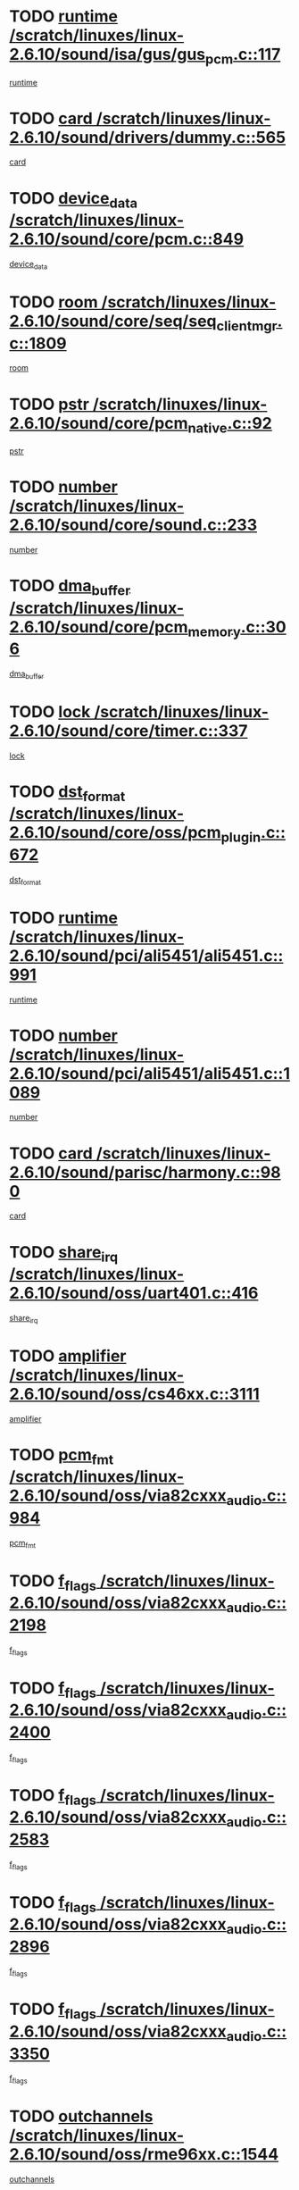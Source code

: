 * TODO [[view:/scratch/linuxes/linux-2.6.10/sound/isa/gus/gus_pcm.c::face=ovl-face1::linb=117::colb=5::cole=14][runtime /scratch/linuxes/linux-2.6.10/sound/isa/gus/gus_pcm.c::117]]
[[view:/scratch/linuxes/linux-2.6.10/sound/isa/gus/gus_pcm.c::face=ovl-face2::linb=106::colb=30::cole=39][runtime]]
* TODO [[view:/scratch/linuxes/linux-2.6.10/sound/drivers/dummy.c::face=ovl-face1::linb=565::colb=12::cole=17][card /scratch/linuxes/linux-2.6.10/sound/drivers/dummy.c::565]]
[[view:/scratch/linuxes/linux-2.6.10/sound/drivers/dummy.c::face=ovl-face2::linb=561::colb=20::cole=25][card]]
* TODO [[view:/scratch/linuxes/linux-2.6.10/sound/core/pcm.c::face=ovl-face1::linb=849::colb=27::cole=33][device_data /scratch/linuxes/linux-2.6.10/sound/core/pcm.c::849]]
[[view:/scratch/linuxes/linux-2.6.10/sound/core/pcm.c::face=ovl-face2::linb=847::colb=18::cole=24][device_data]]
* TODO [[view:/scratch/linuxes/linux-2.6.10/sound/core/seq/seq_clientmgr.c::face=ovl-face1::linb=1809::colb=5::cole=15][room /scratch/linuxes/linux-2.6.10/sound/core/seq/seq_clientmgr.c::1809]]
[[view:/scratch/linuxes/linux-2.6.10/sound/core/seq/seq_clientmgr.c::face=ovl-face2::linb=1807::colb=20::cole=30][room]]
* TODO [[view:/scratch/linuxes/linux-2.6.10/sound/core/pcm_native.c::face=ovl-face1::linb=92::colb=12::cole=21][pstr /scratch/linuxes/linux-2.6.10/sound/core/pcm_native.c::92]]
[[view:/scratch/linuxes/linux-2.6.10/sound/core/pcm_native.c::face=ovl-face2::linb=90::colb=23::cole=32][pstr]]
* TODO [[view:/scratch/linuxes/linux-2.6.10/sound/core/sound.c::face=ovl-face1::linb=233::colb=6::cole=10][number /scratch/linuxes/linux-2.6.10/sound/core/sound.c::233]]
[[view:/scratch/linuxes/linux-2.6.10/sound/core/sound.c::face=ovl-face2::linb=231::colb=37::cole=41][number]]
* TODO [[view:/scratch/linuxes/linux-2.6.10/sound/core/pcm_memory.c::face=ovl-face1::linb=306::colb=12::cole=21][dma_buffer /scratch/linuxes/linux-2.6.10/sound/core/pcm_memory.c::306]]
[[view:/scratch/linuxes/linux-2.6.10/sound/core/pcm_memory.c::face=ovl-face2::linb=305::colb=12::cole=21][dma_buffer]]
* TODO [[view:/scratch/linuxes/linux-2.6.10/sound/core/timer.c::face=ovl-face1::linb=337::colb=6::cole=11][lock /scratch/linuxes/linux-2.6.10/sound/core/timer.c::337]]
[[view:/scratch/linuxes/linux-2.6.10/sound/core/timer.c::face=ovl-face2::linb=334::colb=19::cole=24][lock]]
* TODO [[view:/scratch/linuxes/linux-2.6.10/sound/core/oss/pcm_plugin.c::face=ovl-face1::linb=672::colb=6::cole=12][dst_format /scratch/linuxes/linux-2.6.10/sound/core/oss/pcm_plugin.c::672]]
[[view:/scratch/linuxes/linux-2.6.10/sound/core/oss/pcm_plugin.c::face=ovl-face2::linb=666::colb=18::cole=24][dst_format]]
* TODO [[view:/scratch/linuxes/linux-2.6.10/sound/pci/ali5451/ali5451.c::face=ovl-face1::linb=991::colb=20::cole=37][runtime /scratch/linuxes/linux-2.6.10/sound/pci/ali5451/ali5451.c::991]]
[[view:/scratch/linuxes/linux-2.6.10/sound/pci/ali5451/ali5451.c::face=ovl-face2::linb=986::colb=11::cole=28][runtime]]
* TODO [[view:/scratch/linuxes/linux-2.6.10/sound/pci/ali5451/ali5451.c::face=ovl-face1::linb=1089::colb=5::cole=11][number /scratch/linuxes/linux-2.6.10/sound/pci/ali5451/ali5451.c::1089]]
[[view:/scratch/linuxes/linux-2.6.10/sound/pci/ali5451/ali5451.c::face=ovl-face2::linb=1088::colb=43::cole=49][number]]
* TODO [[view:/scratch/linuxes/linux-2.6.10/sound/parisc/harmony.c::face=ovl-face1::linb=980::colb=12::cole=19][card /scratch/linuxes/linux-2.6.10/sound/parisc/harmony.c::980]]
[[view:/scratch/linuxes/linux-2.6.10/sound/parisc/harmony.c::face=ovl-face2::linb=977::colb=20::cole=27][card]]
* TODO [[view:/scratch/linuxes/linux-2.6.10/sound/oss/uart401.c::face=ovl-face1::linb=416::colb=5::cole=9][share_irq /scratch/linuxes/linux-2.6.10/sound/oss/uart401.c::416]]
[[view:/scratch/linuxes/linux-2.6.10/sound/oss/uart401.c::face=ovl-face2::linb=414::colb=6::cole=10][share_irq]]
* TODO [[view:/scratch/linuxes/linux-2.6.10/sound/oss/cs46xx.c::face=ovl-face1::linb=3111::colb=5::cole=9][amplifier /scratch/linuxes/linux-2.6.10/sound/oss/cs46xx.c::3111]]
[[view:/scratch/linuxes/linux-2.6.10/sound/oss/cs46xx.c::face=ovl-face2::linb=3110::colb=9::cole=13][amplifier]]
* TODO [[view:/scratch/linuxes/linux-2.6.10/sound/oss/via82cxxx_audio.c::face=ovl-face1::linb=984::colb=9::cole=13][pcm_fmt /scratch/linuxes/linux-2.6.10/sound/oss/via82cxxx_audio.c::984]]
[[view:/scratch/linuxes/linux-2.6.10/sound/oss/via82cxxx_audio.c::face=ovl-face2::linb=982::colb=3::cole=7][pcm_fmt]]
* TODO [[view:/scratch/linuxes/linux-2.6.10/sound/oss/via82cxxx_audio.c::face=ovl-face1::linb=2198::colb=9::cole=13][f_flags /scratch/linuxes/linux-2.6.10/sound/oss/via82cxxx_audio.c::2198]]
[[view:/scratch/linuxes/linux-2.6.10/sound/oss/via82cxxx_audio.c::face=ovl-face2::linb=2194::colb=17::cole=21][f_flags]]
* TODO [[view:/scratch/linuxes/linux-2.6.10/sound/oss/via82cxxx_audio.c::face=ovl-face1::linb=2400::colb=9::cole=13][f_flags /scratch/linuxes/linux-2.6.10/sound/oss/via82cxxx_audio.c::2400]]
[[view:/scratch/linuxes/linux-2.6.10/sound/oss/via82cxxx_audio.c::face=ovl-face2::linb=2394::colb=17::cole=21][f_flags]]
* TODO [[view:/scratch/linuxes/linux-2.6.10/sound/oss/via82cxxx_audio.c::face=ovl-face1::linb=2583::colb=9::cole=13][f_flags /scratch/linuxes/linux-2.6.10/sound/oss/via82cxxx_audio.c::2583]]
[[view:/scratch/linuxes/linux-2.6.10/sound/oss/via82cxxx_audio.c::face=ovl-face2::linb=2578::colb=17::cole=21][f_flags]]
* TODO [[view:/scratch/linuxes/linux-2.6.10/sound/oss/via82cxxx_audio.c::face=ovl-face1::linb=2896::colb=9::cole=13][f_flags /scratch/linuxes/linux-2.6.10/sound/oss/via82cxxx_audio.c::2896]]
[[view:/scratch/linuxes/linux-2.6.10/sound/oss/via82cxxx_audio.c::face=ovl-face2::linb=2892::colb=17::cole=21][f_flags]]
* TODO [[view:/scratch/linuxes/linux-2.6.10/sound/oss/via82cxxx_audio.c::face=ovl-face1::linb=3350::colb=9::cole=13][f_flags /scratch/linuxes/linux-2.6.10/sound/oss/via82cxxx_audio.c::3350]]
[[view:/scratch/linuxes/linux-2.6.10/sound/oss/via82cxxx_audio.c::face=ovl-face2::linb=3345::colb=17::cole=21][f_flags]]
* TODO [[view:/scratch/linuxes/linux-2.6.10/sound/oss/rme96xx.c::face=ovl-face1::linb=1544::colb=4::cole=7][outchannels /scratch/linuxes/linux-2.6.10/sound/oss/rme96xx.c::1544]]
[[view:/scratch/linuxes/linux-2.6.10/sound/oss/rme96xx.c::face=ovl-face2::linb=1539::colb=17::cole=20][outchannels]]
* TODO [[view:/scratch/linuxes/linux-2.6.10/sound/oss/rme96xx.c::face=ovl-face1::linb=1609::colb=4::cole=7][inchannels /scratch/linuxes/linux-2.6.10/sound/oss/rme96xx.c::1609]]
[[view:/scratch/linuxes/linux-2.6.10/sound/oss/rme96xx.c::face=ovl-face2::linb=1604::colb=17::cole=20][inchannels]]
* TODO [[view:/scratch/linuxes/linux-2.6.10/mm/nommu.c::face=ovl-face1::linb=512::colb=6::cole=8][total_vm /scratch/linuxes/linux-2.6.10/mm/nommu.c::512]]
[[view:/scratch/linuxes/linux-2.6.10/mm/nommu.c::face=ovl-face2::linb=510::colb=1::cole=3][total_vm]]
* TODO [[view:/scratch/linuxes/linux-2.6.10/drivers/ide/ide-tape.c::face=ovl-face1::linb=1631::colb=5::cole=19][next /scratch/linuxes/linux-2.6.10/drivers/ide/ide-tape.c::1631]]
[[view:/scratch/linuxes/linux-2.6.10/drivers/ide/ide-tape.c::face=ovl-face2::linb=1617::colb=26::cole=40][next]]
* TODO [[view:/scratch/linuxes/linux-2.6.10/drivers/ide/pci/pdc202xx_old.c::face=ovl-face1::linb=513::colb=6::cole=10][INB /scratch/linuxes/linux-2.6.10/drivers/ide/pci/pdc202xx_old.c::513]]
[[view:/scratch/linuxes/linux-2.6.10/drivers/ide/pci/pdc202xx_old.c::face=ovl-face2::linb=511::colb=13::cole=17][INB]]
* TODO [[view:/scratch/linuxes/linux-2.6.10/drivers/message/fusion/mptbase.c::face=ovl-face1::linb=541::colb=7::cole=12][u /scratch/linuxes/linux-2.6.10/drivers/message/fusion/mptbase.c::541]]
[[view:/scratch/linuxes/linux-2.6.10/drivers/message/fusion/mptbase.c::face=ovl-face2::linb=488::colb=8::cole=13][u]]
* TODO [[view:/scratch/linuxes/linux-2.6.10/drivers/message/fusion/mptctl.c::face=ovl-face1::linb=360::colb=5::cole=10][ioc /scratch/linuxes/linux-2.6.10/drivers/message/fusion/mptctl.c::360]]
[[view:/scratch/linuxes/linux-2.6.10/drivers/message/fusion/mptctl.c::face=ovl-face2::linb=359::colb=4::cole=9][ioc]]
* TODO [[view:/scratch/linuxes/linux-2.6.10/drivers/message/fusion/mptctl.c::face=ovl-face1::linb=536::colb=6::cole=11][tmPtr /scratch/linuxes/linux-2.6.10/drivers/message/fusion/mptctl.c::536]]
[[view:/scratch/linuxes/linux-2.6.10/drivers/message/fusion/mptctl.c::face=ovl-face2::linb=529::colb=2::cole=7][tmPtr]]
* TODO [[view:/scratch/linuxes/linux-2.6.10/drivers/message/i2o/i2o_scsi.c::face=ovl-face1::linb=563::colb=15::cole=22][iop /scratch/linuxes/linux-2.6.10/drivers/message/i2o/i2o_scsi.c::563]]
[[view:/scratch/linuxes/linux-2.6.10/drivers/message/i2o/i2o_scsi.c::face=ovl-face2::linb=558::colb=5::cole=12][iop]]
* TODO [[view:/scratch/linuxes/linux-2.6.10/drivers/acpi/processor.c::face=ovl-face1::linb=1564::colb=6::cole=8][throttling /scratch/linuxes/linux-2.6.10/drivers/acpi/processor.c::1564]]
[[view:/scratch/linuxes/linux-2.6.10/drivers/acpi/processor.c::face=ovl-face2::linb=1560::colb=2::cole=4][throttling]]
[[view:/scratch/linuxes/linux-2.6.10/drivers/acpi/processor.c::face=ovl-face2::linb=1561::colb=2::cole=4][throttling]]
[[view:/scratch/linuxes/linux-2.6.10/drivers/acpi/processor.c::face=ovl-face2::linb=1562::colb=2::cole=4][throttling]]
* TODO [[view:/scratch/linuxes/linux-2.6.10/drivers/media/dvb/ttpci/av7110.c::face=ovl-face1::linb=2100::colb=13::cole=19][iobuf /scratch/linuxes/linux-2.6.10/drivers/media/dvb/ttpci/av7110.c::2100]]
[[view:/scratch/linuxes/linux-2.6.10/drivers/media/dvb/ttpci/av7110.c::face=ovl-face2::linb=2098::colb=13::cole=19][iobuf]]
* TODO [[view:/scratch/linuxes/linux-2.6.10/drivers/media/dvb/dvb-core/dvb_net.c::face=ovl-face1::linb=330::colb=5::cole=8][priv /scratch/linuxes/linux-2.6.10/drivers/media/dvb/dvb-core/dvb_net.c::330]]
[[view:/scratch/linuxes/linux-2.6.10/drivers/media/dvb/dvb-core/dvb_net.c::face=ovl-face2::linb=319::colb=52::cole=55][priv]]
* TODO [[view:/scratch/linuxes/linux-2.6.10/drivers/s390/block/dasd_proc.c::face=ovl-face1::linb=64::colb=5::cole=11][cdev /scratch/linuxes/linux-2.6.10/drivers/s390/block/dasd_proc.c::64]]
[[view:/scratch/linuxes/linux-2.6.10/drivers/s390/block/dasd_proc.c::face=ovl-face2::linb=62::colb=21::cole=27][cdev]]
* TODO [[view:/scratch/linuxes/linux-2.6.10/drivers/s390/block/dasd_proc.c::face=ovl-face1::linb=83::colb=10::cole=16][flags /scratch/linuxes/linux-2.6.10/drivers/s390/block/dasd_proc.c::83]]
[[view:/scratch/linuxes/linux-2.6.10/drivers/s390/block/dasd_proc.c::face=ovl-face2::linb=80::colb=34::cole=40][flags]]
* TODO [[view:/scratch/linuxes/linux-2.6.10/drivers/s390/block/dasd_ioctl.c::face=ovl-face1::linb=421::colb=5::cole=23][fill_info /scratch/linuxes/linux-2.6.10/drivers/s390/block/dasd_ioctl.c::421]]
[[view:/scratch/linuxes/linux-2.6.10/drivers/s390/block/dasd_ioctl.c::face=ovl-face2::linb=393::colb=6::cole=24][fill_info]]
* TODO [[view:/scratch/linuxes/linux-2.6.10/drivers/s390/char/tape_34xx.c::face=ovl-face1::linb=256::colb=6::cole=13][op /scratch/linuxes/linux-2.6.10/drivers/s390/char/tape_34xx.c::256]]
[[view:/scratch/linuxes/linux-2.6.10/drivers/s390/char/tape_34xx.c::face=ovl-face2::linb=252::colb=5::cole=12][op]]
* TODO [[view:/scratch/linuxes/linux-2.6.10/drivers/s390/scsi/zfcp_fsf.c::face=ovl-face1::linb=420::colb=6::cole=19][prefix /scratch/linuxes/linux-2.6.10/drivers/s390/scsi/zfcp_fsf.c::420]]
[[view:/scratch/linuxes/linux-2.6.10/drivers/s390/scsi/zfcp_fsf.c::face=ovl-face2::linb=346::colb=9::cole=22][prefix]]
* TODO [[view:/scratch/linuxes/linux-2.6.10/drivers/s390/scsi/zfcp_scsi.c::face=ovl-face1::linb=272::colb=22::cole=26][port /scratch/linuxes/linux-2.6.10/drivers/s390/scsi/zfcp_scsi.c::272]]
[[view:/scratch/linuxes/linux-2.6.10/drivers/s390/scsi/zfcp_scsi.c::face=ovl-face2::linb=269::colb=41::cole=45][port]]
* TODO [[view:/scratch/linuxes/linux-2.6.10/drivers/s390/net/ctctty.c::face=ovl-face1::linb=503::colb=6::cole=9][name /scratch/linuxes/linux-2.6.10/drivers/s390/net/ctctty.c::503]]
[[view:/scratch/linuxes/linux-2.6.10/drivers/s390/net/ctctty.c::face=ovl-face2::linb=501::colb=34::cole=37][name]]
* TODO [[view:/scratch/linuxes/linux-2.6.10/drivers/s390/net/ctcmain.c::face=ovl-face1::linb=2049::colb=6::cole=8][id /scratch/linuxes/linux-2.6.10/drivers/s390/net/ctcmain.c::2049]]
[[view:/scratch/linuxes/linux-2.6.10/drivers/s390/net/ctcmain.c::face=ovl-face2::linb=2047::colb=21::cole=23][id]]
* TODO [[view:/scratch/linuxes/linux-2.6.10/drivers/s390/net/ctcmain.c::face=ovl-face1::linb=2049::colb=6::cole=8][type /scratch/linuxes/linux-2.6.10/drivers/s390/net/ctcmain.c::2049]]
[[view:/scratch/linuxes/linux-2.6.10/drivers/s390/net/ctcmain.c::face=ovl-face2::linb=2047::colb=29::cole=31][type]]
* TODO [[view:/scratch/linuxes/linux-2.6.10/drivers/s390/net/netiucv.c::face=ovl-face1::linb=609::colb=6::cole=18][priv /scratch/linuxes/linux-2.6.10/drivers/s390/net/netiucv.c::609]]
[[view:/scratch/linuxes/linux-2.6.10/drivers/s390/net/netiucv.c::face=ovl-face2::linb=602::colb=54::cole=66][priv]]
* TODO [[view:/scratch/linuxes/linux-2.6.10/drivers/video/aty/atyfb_base.c::face=ovl-face1::linb=1274::colb=4::cole=16][set_pll /scratch/linuxes/linux-2.6.10/drivers/video/aty/atyfb_base.c::1274]]
[[view:/scratch/linuxes/linux-2.6.10/drivers/video/aty/atyfb_base.c::face=ovl-face2::linb=1271::colb=1::cole=13][set_pll]]
* TODO [[view:/scratch/linuxes/linux-2.6.10/drivers/video/matrox/matroxfb_base.c::face=ovl-face1::linb=1947::colb=8::cole=11][node /scratch/linuxes/linux-2.6.10/drivers/video/matrox/matroxfb_base.c::1947]]
[[view:/scratch/linuxes/linux-2.6.10/drivers/video/matrox/matroxfb_base.c::face=ovl-face2::linb=1939::colb=11::cole=14][node]]
* TODO [[view:/scratch/linuxes/linux-2.6.10/drivers/video/epson1355fb.c::face=ovl-face1::linb=623::colb=5::cole=9][par /scratch/linuxes/linux-2.6.10/drivers/video/epson1355fb.c::623]]
[[view:/scratch/linuxes/linux-2.6.10/drivers/video/epson1355fb.c::face=ovl-face2::linb=614::colb=29::cole=33][par]]
* TODO [[view:/scratch/linuxes/linux-2.6.10/drivers/video/riva/fbdev.c::face=ovl-face1::linb=2102::colb=6::cole=10][par /scratch/linuxes/linux-2.6.10/drivers/video/riva/fbdev.c::2102]]
[[view:/scratch/linuxes/linux-2.6.10/drivers/video/riva/fbdev.c::face=ovl-face2::linb=2099::colb=44::cole=48][par]]
* TODO [[view:/scratch/linuxes/linux-2.6.10/drivers/video/console/fbcon.c::face=ovl-face1::linb=897::colb=23::cole=27][flags /scratch/linuxes/linux-2.6.10/drivers/video/console/fbcon.c::897]]
[[view:/scratch/linuxes/linux-2.6.10/drivers/video/console/fbcon.c::face=ovl-face2::linb=895::colb=11::cole=15][flags]]
* TODO [[view:/scratch/linuxes/linux-2.6.10/drivers/video/tgafb.c::face=ovl-face1::linb=1494::colb=6::cole=10][par /scratch/linuxes/linux-2.6.10/drivers/video/tgafb.c::1494]]
[[view:/scratch/linuxes/linux-2.6.10/drivers/video/tgafb.c::face=ovl-face2::linb=1492::colb=23::cole=27][par]]
* TODO [[view:/scratch/linuxes/linux-2.6.10/drivers/block/ataflop.c::face=ovl-face1::linb=1633::colb=7::cole=10][stretch /scratch/linuxes/linux-2.6.10/drivers/block/ataflop.c::1633]]
[[view:/scratch/linuxes/linux-2.6.10/drivers/block/ataflop.c::face=ovl-face2::linb=1626::colb=2::cole=5][stretch]]
* TODO [[view:/scratch/linuxes/linux-2.6.10/drivers/block/DAC960.c::face=ovl-face1::linb=2314::colb=10::cole=28][SCSI_InquiryData /scratch/linuxes/linux-2.6.10/drivers/block/DAC960.c::2314]]
[[view:/scratch/linuxes/linux-2.6.10/drivers/block/DAC960.c::face=ovl-face2::linb=2307::colb=28::cole=46][SCSI_InquiryData]]
* TODO [[view:/scratch/linuxes/linux-2.6.10/drivers/mtd/chips/cfi_cmdset_0001.c::face=ovl-face1::linb=421::colb=4::cole=7][eraseregions /scratch/linuxes/linux-2.6.10/drivers/mtd/chips/cfi_cmdset_0001.c::421]]
[[view:/scratch/linuxes/linux-2.6.10/drivers/mtd/chips/cfi_cmdset_0001.c::face=ovl-face2::linb=373::colb=6::cole=9][eraseregions]]
* TODO [[view:/scratch/linuxes/linux-2.6.10/drivers/mtd/chips/cfi_cmdset_0002.c::face=ovl-face1::linb=373::colb=4::cole=7][eraseregions /scratch/linuxes/linux-2.6.10/drivers/mtd/chips/cfi_cmdset_0002.c::373]]
[[view:/scratch/linuxes/linux-2.6.10/drivers/mtd/chips/cfi_cmdset_0002.c::face=ovl-face2::linb=330::colb=6::cole=9][eraseregions]]
* TODO [[view:/scratch/linuxes/linux-2.6.10/drivers/mtd/maps/integrator-flash.c::face=ovl-face1::linb=147::colb=6::cole=15][owner /scratch/linuxes/linux-2.6.10/drivers/mtd/maps/integrator-flash.c::147]]
[[view:/scratch/linuxes/linux-2.6.10/drivers/mtd/maps/integrator-flash.c::face=ovl-face2::linb=130::colb=1::cole=10][owner]]
* TODO [[view:/scratch/linuxes/linux-2.6.10/drivers/mtd/maps/pcmciamtd.c::face=ovl-face1::linb=862::colb=6::cole=10][next /scratch/linuxes/linux-2.6.10/drivers/mtd/maps/pcmciamtd.c::862]]
[[view:/scratch/linuxes/linux-2.6.10/drivers/mtd/maps/pcmciamtd.c::face=ovl-face2::linb=861::colb=13::cole=17][next]]
* TODO [[view:/scratch/linuxes/linux-2.6.10/drivers/char/n_hdlc.c::face=ovl-face1::linb=235::colb=5::cole=8][write_wait /scratch/linuxes/linux-2.6.10/drivers/char/n_hdlc.c::235]]
[[view:/scratch/linuxes/linux-2.6.10/drivers/char/n_hdlc.c::face=ovl-face2::linb=233::colb=25::cole=28][write_wait]]
* TODO [[view:/scratch/linuxes/linux-2.6.10/drivers/char/esp.c::face=ovl-face1::linb=1233::colb=6::cole=9][name /scratch/linuxes/linux-2.6.10/drivers/char/esp.c::1233]]
[[view:/scratch/linuxes/linux-2.6.10/drivers/char/esp.c::face=ovl-face2::linb=1230::colb=33::cole=36][name]]
* TODO [[view:/scratch/linuxes/linux-2.6.10/drivers/char/esp.c::face=ovl-face1::linb=1278::colb=6::cole=9][name /scratch/linuxes/linux-2.6.10/drivers/char/esp.c::1278]]
[[view:/scratch/linuxes/linux-2.6.10/drivers/char/esp.c::face=ovl-face2::linb=1275::colb=33::cole=36][name]]
* TODO [[view:/scratch/linuxes/linux-2.6.10/drivers/char/amiserial.c::face=ovl-face1::linb=870::colb=6::cole=9][name /scratch/linuxes/linux-2.6.10/drivers/char/amiserial.c::870]]
[[view:/scratch/linuxes/linux-2.6.10/drivers/char/amiserial.c::face=ovl-face2::linb=867::colb=33::cole=36][name]]
* TODO [[view:/scratch/linuxes/linux-2.6.10/drivers/char/amiserial.c::face=ovl-face1::linb=919::colb=6::cole=9][name /scratch/linuxes/linux-2.6.10/drivers/char/amiserial.c::919]]
[[view:/scratch/linuxes/linux-2.6.10/drivers/char/amiserial.c::face=ovl-face2::linb=916::colb=33::cole=36][name]]
* TODO [[view:/scratch/linuxes/linux-2.6.10/drivers/char/amiserial.c::face=ovl-face1::linb=2101::colb=5::cole=9][tlet /scratch/linuxes/linux-2.6.10/drivers/char/amiserial.c::2101]]
[[view:/scratch/linuxes/linux-2.6.10/drivers/char/amiserial.c::face=ovl-face2::linb=2095::colb=15::cole=19][tlet]]
* TODO [[view:/scratch/linuxes/linux-2.6.10/drivers/char/amiserial.c::face=ovl-face1::linb=627::colb=5::cole=14][termios /scratch/linuxes/linux-2.6.10/drivers/char/amiserial.c::627]]
[[view:/scratch/linuxes/linux-2.6.10/drivers/char/amiserial.c::face=ovl-face2::linb=623::colb=5::cole=14][termios]]
* TODO [[view:/scratch/linuxes/linux-2.6.10/drivers/char/riscom8.c::face=ovl-face1::linb=1155::colb=6::cole=9][name /scratch/linuxes/linux-2.6.10/drivers/char/riscom8.c::1155]]
[[view:/scratch/linuxes/linux-2.6.10/drivers/char/riscom8.c::face=ovl-face2::linb=1150::colb=29::cole=32][name]]
* TODO [[view:/scratch/linuxes/linux-2.6.10/drivers/char/riscom8.c::face=ovl-face1::linb=1198::colb=6::cole=9][name /scratch/linuxes/linux-2.6.10/drivers/char/riscom8.c::1198]]
[[view:/scratch/linuxes/linux-2.6.10/drivers/char/riscom8.c::face=ovl-face2::linb=1195::colb=29::cole=32][name]]
* TODO [[view:/scratch/linuxes/linux-2.6.10/drivers/char/drm/radeon_state.c::face=ovl-face1::linb=1756::colb=7::cole=15][sarea_priv /scratch/linuxes/linux-2.6.10/drivers/char/drm/radeon_state.c::1756]]
[[view:/scratch/linuxes/linux-2.6.10/drivers/char/drm/radeon_state.c::face=ovl-face2::linb=1747::colb=34::cole=42][sarea_priv]]
* TODO [[view:/scratch/linuxes/linux-2.6.10/drivers/char/drm/radeon_state.c::face=ovl-face1::linb=1987::colb=7::cole=15][sarea_priv /scratch/linuxes/linux-2.6.10/drivers/char/drm/radeon_state.c::1987]]
[[view:/scratch/linuxes/linux-2.6.10/drivers/char/drm/radeon_state.c::face=ovl-face2::linb=1978::colb=34::cole=42][sarea_priv]]
* TODO [[view:/scratch/linuxes/linux-2.6.10/drivers/char/cyclades.c::face=ovl-face1::linb=2721::colb=9::cole=13][line /scratch/linuxes/linux-2.6.10/drivers/char/cyclades.c::2721]]
[[view:/scratch/linuxes/linux-2.6.10/drivers/char/cyclades.c::face=ovl-face2::linb=2718::colb=36::cole=40][line]]
* TODO [[view:/scratch/linuxes/linux-2.6.10/drivers/char/cyclades.c::face=ovl-face1::linb=3100::colb=8::cole=17][termios /scratch/linuxes/linux-2.6.10/drivers/char/cyclades.c::3100]]
[[view:/scratch/linuxes/linux-2.6.10/drivers/char/cyclades.c::face=ovl-face2::linb=3095::colb=12::cole=21][termios]]
* TODO [[view:/scratch/linuxes/linux-2.6.10/drivers/char/cyclades.c::face=ovl-face1::linb=2872::colb=9::cole=12][name /scratch/linuxes/linux-2.6.10/drivers/char/cyclades.c::2872]]
[[view:/scratch/linuxes/linux-2.6.10/drivers/char/cyclades.c::face=ovl-face2::linb=2868::colb=36::cole=39][name]]
* TODO [[view:/scratch/linuxes/linux-2.6.10/drivers/char/cyclades.c::face=ovl-face1::linb=2923::colb=9::cole=12][name /scratch/linuxes/linux-2.6.10/drivers/char/cyclades.c::2923]]
[[view:/scratch/linuxes/linux-2.6.10/drivers/char/cyclades.c::face=ovl-face2::linb=2920::colb=36::cole=39][name]]
* TODO [[view:/scratch/linuxes/linux-2.6.10/drivers/char/isicom.c::face=ovl-face1::linb=1076::colb=6::cole=10][card /scratch/linuxes/linux-2.6.10/drivers/char/isicom.c::1076]]
[[view:/scratch/linuxes/linux-2.6.10/drivers/char/isicom.c::face=ovl-face2::linb=1073::colb=27::cole=31][card]]
* TODO [[view:/scratch/linuxes/linux-2.6.10/drivers/char/isicom.c::face=ovl-face1::linb=1156::colb=6::cole=9][name /scratch/linuxes/linux-2.6.10/drivers/char/isicom.c::1156]]
[[view:/scratch/linuxes/linux-2.6.10/drivers/char/isicom.c::face=ovl-face2::linb=1153::colb=33::cole=36][name]]
* TODO [[view:/scratch/linuxes/linux-2.6.10/drivers/char/isicom.c::face=ovl-face1::linb=1193::colb=6::cole=9][name /scratch/linuxes/linux-2.6.10/drivers/char/isicom.c::1193]]
[[view:/scratch/linuxes/linux-2.6.10/drivers/char/isicom.c::face=ovl-face2::linb=1190::colb=33::cole=36][name]]
* TODO [[view:/scratch/linuxes/linux-2.6.10/drivers/char/synclink.c::face=ovl-face1::linb=2072::colb=6::cole=9][name /scratch/linuxes/linux-2.6.10/drivers/char/synclink.c::2072]]
[[view:/scratch/linuxes/linux-2.6.10/drivers/char/synclink.c::face=ovl-face2::linb=2069::colb=31::cole=34][name]]
* TODO [[view:/scratch/linuxes/linux-2.6.10/drivers/char/synclink.c::face=ovl-face1::linb=2162::colb=6::cole=9][name /scratch/linuxes/linux-2.6.10/drivers/char/synclink.c::2162]]
[[view:/scratch/linuxes/linux-2.6.10/drivers/char/synclink.c::face=ovl-face2::linb=2159::colb=31::cole=34][name]]
* TODO [[view:/scratch/linuxes/linux-2.6.10/drivers/char/synclink.c::face=ovl-face1::linb=1396::colb=9::cole=18][hw_stopped /scratch/linuxes/linux-2.6.10/drivers/char/synclink.c::1396]]
[[view:/scratch/linuxes/linux-2.6.10/drivers/char/synclink.c::face=ovl-face2::linb=1392::colb=7::cole=16][hw_stopped]]
* TODO [[view:/scratch/linuxes/linux-2.6.10/drivers/char/synclink.c::face=ovl-face1::linb=1406::colb=9::cole=18][hw_stopped /scratch/linuxes/linux-2.6.10/drivers/char/synclink.c::1406]]
[[view:/scratch/linuxes/linux-2.6.10/drivers/char/synclink.c::face=ovl-face2::linb=1392::colb=7::cole=16][hw_stopped]]
* TODO [[view:/scratch/linuxes/linux-2.6.10/drivers/char/mxser.c::face=ovl-face1::linb=1107::colb=6::cole=9][driver_data /scratch/linuxes/linux-2.6.10/drivers/char/mxser.c::1107]]
[[view:/scratch/linuxes/linux-2.6.10/drivers/char/mxser.c::face=ovl-face2::linb=1104::colb=53::cole=56][driver_data]]
* TODO [[view:/scratch/linuxes/linux-2.6.10/drivers/char/mxser.c::face=ovl-face1::linb=1143::colb=6::cole=9][driver_data /scratch/linuxes/linux-2.6.10/drivers/char/mxser.c::1143]]
[[view:/scratch/linuxes/linux-2.6.10/drivers/char/mxser.c::face=ovl-face2::linb=1140::colb=53::cole=56][driver_data]]
* TODO [[view:/scratch/linuxes/linux-2.6.10/drivers/char/serial167.c::face=ovl-face1::linb=1152::colb=9::cole=12][name /scratch/linuxes/linux-2.6.10/drivers/char/serial167.c::1152]]
[[view:/scratch/linuxes/linux-2.6.10/drivers/char/serial167.c::face=ovl-face2::linb=1149::colb=36::cole=39][name]]
* TODO [[view:/scratch/linuxes/linux-2.6.10/drivers/char/serial167.c::face=ovl-face1::linb=1218::colb=9::cole=12][name /scratch/linuxes/linux-2.6.10/drivers/char/serial167.c::1218]]
[[view:/scratch/linuxes/linux-2.6.10/drivers/char/serial167.c::face=ovl-face2::linb=1214::colb=36::cole=39][name]]
* TODO [[view:/scratch/linuxes/linux-2.6.10/drivers/char/serial167.c::face=ovl-face1::linb=1130::colb=5::cole=14][termios /scratch/linuxes/linux-2.6.10/drivers/char/serial167.c::1130]]
[[view:/scratch/linuxes/linux-2.6.10/drivers/char/serial167.c::face=ovl-face2::linb=914::colb=12::cole=21][termios]]
* TODO [[view:/scratch/linuxes/linux-2.6.10/drivers/char/specialix.c::face=ovl-face1::linb=1495::colb=6::cole=9][name /scratch/linuxes/linux-2.6.10/drivers/char/specialix.c::1495]]
[[view:/scratch/linuxes/linux-2.6.10/drivers/char/specialix.c::face=ovl-face2::linb=1490::colb=29::cole=32][name]]
* TODO [[view:/scratch/linuxes/linux-2.6.10/drivers/char/specialix.c::face=ovl-face1::linb=1537::colb=6::cole=9][name /scratch/linuxes/linux-2.6.10/drivers/char/specialix.c::1537]]
[[view:/scratch/linuxes/linux-2.6.10/drivers/char/specialix.c::face=ovl-face2::linb=1534::colb=29::cole=32][name]]
* TODO [[view:/scratch/linuxes/linux-2.6.10/drivers/char/pcmcia/synclink_cs.c::face=ovl-face1::linb=1764::colb=6::cole=9][driver_data /scratch/linuxes/linux-2.6.10/drivers/char/pcmcia/synclink_cs.c::1764]]
[[view:/scratch/linuxes/linux-2.6.10/drivers/char/pcmcia/synclink_cs.c::face=ovl-face2::linb=1756::colb=36::cole=39][driver_data]]
* TODO [[view:/scratch/linuxes/linux-2.6.10/drivers/char/pcmcia/synclink_cs.c::face=ovl-face1::linb=1697::colb=6::cole=9][name /scratch/linuxes/linux-2.6.10/drivers/char/pcmcia/synclink_cs.c::1697]]
[[view:/scratch/linuxes/linux-2.6.10/drivers/char/pcmcia/synclink_cs.c::face=ovl-face2::linb=1694::colb=33::cole=36][name]]
* TODO [[view:/scratch/linuxes/linux-2.6.10/drivers/char/pcmcia/synclink_cs.c::face=ovl-face1::linb=1260::colb=8::cole=17][hw_stopped /scratch/linuxes/linux-2.6.10/drivers/char/pcmcia/synclink_cs.c::1260]]
[[view:/scratch/linuxes/linux-2.6.10/drivers/char/pcmcia/synclink_cs.c::face=ovl-face2::linb=1256::colb=6::cole=15][hw_stopped]]
* TODO [[view:/scratch/linuxes/linux-2.6.10/drivers/char/pcmcia/synclink_cs.c::face=ovl-face1::linb=1270::colb=8::cole=17][hw_stopped /scratch/linuxes/linux-2.6.10/drivers/char/pcmcia/synclink_cs.c::1270]]
[[view:/scratch/linuxes/linux-2.6.10/drivers/char/pcmcia/synclink_cs.c::face=ovl-face2::linb=1256::colb=6::cole=15][hw_stopped]]
* TODO [[view:/scratch/linuxes/linux-2.6.10/drivers/char/ip2main.c::face=ovl-face1::linb=1617::colb=7::cole=10][closing /scratch/linuxes/linux-2.6.10/drivers/char/ip2main.c::1617]]
[[view:/scratch/linuxes/linux-2.6.10/drivers/char/ip2main.c::face=ovl-face2::linb=1597::colb=1::cole=4][closing]]
* TODO [[view:/scratch/linuxes/linux-2.6.10/drivers/char/vme_scc.c::face=ovl-face1::linb=547::colb=5::cole=17][hw_stopped /scratch/linuxes/linux-2.6.10/drivers/char/vme_scc.c::547]]
[[view:/scratch/linuxes/linux-2.6.10/drivers/char/vme_scc.c::face=ovl-face2::linb=541::colb=3::cole=15][hw_stopped]]
* TODO [[view:/scratch/linuxes/linux-2.6.10/drivers/char/vme_scc.c::face=ovl-face1::linb=547::colb=5::cole=17][stopped /scratch/linuxes/linux-2.6.10/drivers/char/vme_scc.c::547]]
[[view:/scratch/linuxes/linux-2.6.10/drivers/char/vme_scc.c::face=ovl-face2::linb=540::colb=33::cole=45][stopped]]
* TODO [[view:/scratch/linuxes/linux-2.6.10/drivers/char/synclinkmp.c::face=ovl-face1::linb=993::colb=6::cole=9][name /scratch/linuxes/linux-2.6.10/drivers/char/synclinkmp.c::993]]
[[view:/scratch/linuxes/linux-2.6.10/drivers/char/synclinkmp.c::face=ovl-face2::linb=990::colb=24::cole=27][name]]
* TODO [[view:/scratch/linuxes/linux-2.6.10/drivers/char/synclinkmp.c::face=ovl-face1::linb=1072::colb=6::cole=9][name /scratch/linuxes/linux-2.6.10/drivers/char/synclinkmp.c::1072]]
[[view:/scratch/linuxes/linux-2.6.10/drivers/char/synclinkmp.c::face=ovl-face2::linb=1069::colb=24::cole=27][name]]
* TODO [[view:/scratch/linuxes/linux-2.6.10/drivers/char/ser_a2232.c::face=ovl-face1::linb=601::colb=56::cole=68][hw_stopped /scratch/linuxes/linux-2.6.10/drivers/char/ser_a2232.c::601]]
[[view:/scratch/linuxes/linux-2.6.10/drivers/char/ser_a2232.c::face=ovl-face2::linb=587::colb=7::cole=19][hw_stopped]]
* TODO [[view:/scratch/linuxes/linux-2.6.10/drivers/char/ser_a2232.c::face=ovl-face1::linb=601::colb=56::cole=68][stopped /scratch/linuxes/linux-2.6.10/drivers/char/ser_a2232.c::601]]
[[view:/scratch/linuxes/linux-2.6.10/drivers/char/ser_a2232.c::face=ovl-face2::linb=586::colb=7::cole=19][stopped]]
* TODO [[view:/scratch/linuxes/linux-2.6.10/drivers/scsi/eata_pio.c::face=ovl-face1::linb=505::colb=6::cole=8][pid /scratch/linuxes/linux-2.6.10/drivers/scsi/eata_pio.c::505]]
[[view:/scratch/linuxes/linux-2.6.10/drivers/scsi/eata_pio.c::face=ovl-face2::linb=503::colb=73::cole=75][pid]]
* TODO [[view:/scratch/linuxes/linux-2.6.10/drivers/scsi/initio.c::face=ovl-face1::linb=3146::colb=5::cole=9][result /scratch/linuxes/linux-2.6.10/drivers/scsi/initio.c::3146]]
[[view:/scratch/linuxes/linux-2.6.10/drivers/scsi/initio.c::face=ovl-face2::linb=3144::colb=1::cole=5][result]]
* TODO [[view:/scratch/linuxes/linux-2.6.10/drivers/scsi/ncr53c8xx.c::face=ovl-face1::linb=4998::colb=7::cole=9][lp /scratch/linuxes/linux-2.6.10/drivers/scsi/ncr53c8xx.c::4998]]
[[view:/scratch/linuxes/linux-2.6.10/drivers/scsi/ncr53c8xx.c::face=ovl-face2::linb=4992::colb=18::cole=20][lp]]
* TODO [[view:/scratch/linuxes/linux-2.6.10/drivers/scsi/ncr53c8xx.c::face=ovl-face1::linb=4126::colb=5::cole=12][link_ccb /scratch/linuxes/linux-2.6.10/drivers/scsi/ncr53c8xx.c::4126]]
[[view:/scratch/linuxes/linux-2.6.10/drivers/scsi/ncr53c8xx.c::face=ovl-face2::linb=4093::colb=12::cole=19][link_ccb]]
* TODO [[view:/scratch/linuxes/linux-2.6.10/drivers/scsi/ncr53c8xx.c::face=ovl-face1::linb=4998::colb=24::cole=28][id /scratch/linuxes/linux-2.6.10/drivers/scsi/ncr53c8xx.c::4998]]
[[view:/scratch/linuxes/linux-2.6.10/drivers/scsi/ncr53c8xx.c::face=ovl-face2::linb=4990::colb=20::cole=24][id]]
* TODO [[view:/scratch/linuxes/linux-2.6.10/drivers/scsi/ncr53c8xx.c::face=ovl-face1::linb=4998::colb=24::cole=28][lun /scratch/linuxes/linux-2.6.10/drivers/scsi/ncr53c8xx.c::4998]]
[[view:/scratch/linuxes/linux-2.6.10/drivers/scsi/ncr53c8xx.c::face=ovl-face2::linb=4990::colb=35::cole=39][lun]]
* TODO [[view:/scratch/linuxes/linux-2.6.10/drivers/scsi/arm/acornscsi.c::face=ovl-face1::linb=2254::colb=29::cole=40][device /scratch/linuxes/linux-2.6.10/drivers/scsi/arm/acornscsi.c::2254]]
[[view:/scratch/linuxes/linux-2.6.10/drivers/scsi/arm/acornscsi.c::face=ovl-face2::linb=2209::colb=12::cole=23][device]]
* TODO [[view:/scratch/linuxes/linux-2.6.10/drivers/scsi/fdomain.c::face=ovl-face1::linb=954::colb=30::cole=34][dev /scratch/linuxes/linux-2.6.10/drivers/scsi/fdomain.c::954]]
[[view:/scratch/linuxes/linux-2.6.10/drivers/scsi/fdomain.c::face=ovl-face2::linb=941::colb=27::cole=31][dev]]
* TODO [[view:/scratch/linuxes/linux-2.6.10/drivers/scsi/imm.c::face=ovl-face1::linb=746::colb=6::cole=9][device /scratch/linuxes/linux-2.6.10/drivers/scsi/imm.c::746]]
[[view:/scratch/linuxes/linux-2.6.10/drivers/scsi/imm.c::face=ovl-face2::linb=743::colb=26::cole=29][device]]
* TODO [[view:/scratch/linuxes/linux-2.6.10/drivers/scsi/sg.c::face=ovl-face1::linb=1322::colb=12::cole=15][header /scratch/linuxes/linux-2.6.10/drivers/scsi/sg.c::1322]]
[[view:/scratch/linuxes/linux-2.6.10/drivers/scsi/sg.c::face=ovl-face2::linb=1282::colb=1::cole=4][header]]
[[view:/scratch/linuxes/linux-2.6.10/drivers/scsi/sg.c::face=ovl-face2::linb=1283::colb=32::cole=35][header]]
* TODO [[view:/scratch/linuxes/linux-2.6.10/drivers/scsi/sg.c::face=ovl-face1::linb=1197::colb=18::cole=21][vm_start /scratch/linuxes/linux-2.6.10/drivers/scsi/sg.c::1197]]
[[view:/scratch/linuxes/linux-2.6.10/drivers/scsi/sg.c::face=ovl-face2::linb=1194::colb=38::cole=41][vm_start]]
* TODO [[view:/scratch/linuxes/linux-2.6.10/drivers/scsi/sg.c::face=ovl-face1::linb=1197::colb=18::cole=21][vm_end /scratch/linuxes/linux-2.6.10/drivers/scsi/sg.c::1197]]
[[view:/scratch/linuxes/linux-2.6.10/drivers/scsi/sg.c::face=ovl-face2::linb=1194::colb=24::cole=27][vm_end]]
* TODO [[view:/scratch/linuxes/linux-2.6.10/drivers/scsi/fd_mcs.c::face=ovl-face1::linb=1318::colb=5::cole=10][device /scratch/linuxes/linux-2.6.10/drivers/scsi/fd_mcs.c::1318]]
[[view:/scratch/linuxes/linux-2.6.10/drivers/scsi/fd_mcs.c::face=ovl-face2::linb=1311::colb=27::cole=32][device]]
* TODO [[view:/scratch/linuxes/linux-2.6.10/drivers/scsi/fd_mcs.c::face=ovl-face1::linb=1202::colb=6::cole=11][host /scratch/linuxes/linux-2.6.10/drivers/scsi/fd_mcs.c::1202]]
[[view:/scratch/linuxes/linux-2.6.10/drivers/scsi/fd_mcs.c::face=ovl-face2::linb=1200::colb=27::cole=32][host]]
* TODO [[view:/scratch/linuxes/linux-2.6.10/drivers/scsi/cpqfcTSworker.c::face=ovl-face1::linb=2889::colb=40::cole=58][hostdata /scratch/linuxes/linux-2.6.10/drivers/scsi/cpqfcTSworker.c::2889]]
[[view:/scratch/linuxes/linux-2.6.10/drivers/scsi/cpqfcTSworker.c::face=ovl-face2::linb=2887::colb=20::cole=38][hostdata]]
* TODO [[view:/scratch/linuxes/linux-2.6.10/drivers/scsi/pci2220i.c::face=ovl-face1::linb=1353::colb=6::cole=21][device /scratch/linuxes/linux-2.6.10/drivers/scsi/pci2220i.c::1353]]
[[view:/scratch/linuxes/linux-2.6.10/drivers/scsi/pci2220i.c::face=ovl-face2::linb=1337::colb=26::cole=41][device]]
* TODO [[view:/scratch/linuxes/linux-2.6.10/drivers/scsi/megaraid/megaraid_mm.c::face=ovl-face1::linb=1004::colb=5::cole=12][pthru_dma_pool /scratch/linuxes/linux-2.6.10/drivers/scsi/megaraid/megaraid_mm.c::1004]]
[[view:/scratch/linuxes/linux-2.6.10/drivers/scsi/megaraid/megaraid_mm.c::face=ovl-face2::linb=1001::colb=5::cole=12][pthru_dma_pool]]
* TODO [[view:/scratch/linuxes/linux-2.6.10/drivers/scsi/sd.c::face=ovl-face1::linb=261::colb=6::cole=9][timeout /scratch/linuxes/linux-2.6.10/drivers/scsi/sd.c::261]]
[[view:/scratch/linuxes/linux-2.6.10/drivers/scsi/sd.c::face=ovl-face2::linb=221::colb=11::cole=14][timeout]]
* TODO [[view:/scratch/linuxes/linux-2.6.10/drivers/scsi/ips.c::face=ovl-face1::linb=2918::colb=7::cole=20][cmnd /scratch/linuxes/linux-2.6.10/drivers/scsi/ips.c::2918]]
[[view:/scratch/linuxes/linux-2.6.10/drivers/scsi/ips.c::face=ovl-face2::linb=2898::colb=13::cole=26][cmnd]]
* TODO [[view:/scratch/linuxes/linux-2.6.10/drivers/scsi/ips.c::face=ovl-face1::linb=2930::colb=7::cole=20][cmnd /scratch/linuxes/linux-2.6.10/drivers/scsi/ips.c::2930]]
[[view:/scratch/linuxes/linux-2.6.10/drivers/scsi/ips.c::face=ovl-face2::linb=2898::colb=13::cole=26][cmnd]]
* TODO [[view:/scratch/linuxes/linux-2.6.10/drivers/scsi/ips.c::face=ovl-face1::linb=3432::colb=8::cole=21][cmnd /scratch/linuxes/linux-2.6.10/drivers/scsi/ips.c::3432]]
[[view:/scratch/linuxes/linux-2.6.10/drivers/scsi/ips.c::face=ovl-face2::linb=3418::colb=29::cole=42][cmnd]]
* TODO [[view:/scratch/linuxes/linux-2.6.10/drivers/scsi/ips.c::face=ovl-face1::linb=3440::colb=8::cole=21][cmnd /scratch/linuxes/linux-2.6.10/drivers/scsi/ips.c::3440]]
[[view:/scratch/linuxes/linux-2.6.10/drivers/scsi/ips.c::face=ovl-face2::linb=3418::colb=29::cole=42][cmnd]]
* TODO [[view:/scratch/linuxes/linux-2.6.10/drivers/scsi/53c7xx.c::face=ovl-face1::linb=3074::colb=4::cole=15][host /scratch/linuxes/linux-2.6.10/drivers/scsi/53c7xx.c::3074]]
[[view:/scratch/linuxes/linux-2.6.10/drivers/scsi/53c7xx.c::face=ovl-face2::linb=3052::colb=29::cole=40][host]]
* TODO [[view:/scratch/linuxes/linux-2.6.10/drivers/atm/he.c::face=ovl-face1::linb=2001::colb=7::cole=15][vci /scratch/linuxes/linux-2.6.10/drivers/atm/he.c::2001]]
[[view:/scratch/linuxes/linux-2.6.10/drivers/atm/he.c::face=ovl-face2::linb=2000::colb=36::cole=44][vci]]
* TODO [[view:/scratch/linuxes/linux-2.6.10/drivers/atm/he.c::face=ovl-face1::linb=2001::colb=7::cole=15][vpi /scratch/linuxes/linux-2.6.10/drivers/atm/he.c::2001]]
[[view:/scratch/linuxes/linux-2.6.10/drivers/atm/he.c::face=ovl-face2::linb=2000::colb=21::cole=29][vpi]]
* TODO [[view:/scratch/linuxes/linux-2.6.10/drivers/atm/he.c::face=ovl-face1::linb=2519::colb=6::cole=12][tx_waitq /scratch/linuxes/linux-2.6.10/drivers/atm/he.c::2519]]
[[view:/scratch/linuxes/linux-2.6.10/drivers/atm/he.c::face=ovl-face2::linb=2341::colb=22::cole=28][tx_waitq]]
* TODO [[view:/scratch/linuxes/linux-2.6.10/drivers/cpufreq/cpufreq.c::face=ovl-face1::linb=305::colb=7::cole=21][setpolicy /scratch/linuxes/linux-2.6.10/drivers/cpufreq/cpufreq.c::305]]
[[view:/scratch/linuxes/linux-2.6.10/drivers/cpufreq/cpufreq.c::face=ovl-face2::linb=293::colb=5::cole=19][setpolicy]]
* TODO [[view:/scratch/linuxes/linux-2.6.10/drivers/isdn/hisax/l3dss1.c::face=ovl-face1::linb=2216::colb=15::cole=17][prot /scratch/linuxes/linux-2.6.10/drivers/isdn/hisax/l3dss1.c::2216]]
[[view:/scratch/linuxes/linux-2.6.10/drivers/isdn/hisax/l3dss1.c::face=ovl-face2::linb=2212::colb=7::cole=9][prot]]
* TODO [[view:/scratch/linuxes/linux-2.6.10/drivers/isdn/hisax/l3dss1.c::face=ovl-face1::linb=2221::colb=11::cole=13][prot /scratch/linuxes/linux-2.6.10/drivers/isdn/hisax/l3dss1.c::2221]]
[[view:/scratch/linuxes/linux-2.6.10/drivers/isdn/hisax/l3dss1.c::face=ovl-face2::linb=2212::colb=7::cole=9][prot]]
* TODO [[view:/scratch/linuxes/linux-2.6.10/drivers/isdn/hisax/hfc_usb.c::face=ovl-face1::linb=745::colb=7::cole=19][truesize /scratch/linuxes/linux-2.6.10/drivers/isdn/hisax/hfc_usb.c::745]]
[[view:/scratch/linuxes/linux-2.6.10/drivers/isdn/hisax/hfc_usb.c::face=ovl-face2::linb=743::colb=53::cole=65][truesize]]
* TODO [[view:/scratch/linuxes/linux-2.6.10/drivers/isdn/hisax/l3ni1.c::face=ovl-face1::linb=2071::colb=15::cole=17][prot /scratch/linuxes/linux-2.6.10/drivers/isdn/hisax/l3ni1.c::2071]]
[[view:/scratch/linuxes/linux-2.6.10/drivers/isdn/hisax/l3ni1.c::face=ovl-face2::linb=2067::colb=7::cole=9][prot]]
* TODO [[view:/scratch/linuxes/linux-2.6.10/drivers/isdn/hisax/l3ni1.c::face=ovl-face1::linb=2076::colb=11::cole=13][prot /scratch/linuxes/linux-2.6.10/drivers/isdn/hisax/l3ni1.c::2076]]
[[view:/scratch/linuxes/linux-2.6.10/drivers/isdn/hisax/l3ni1.c::face=ovl-face2::linb=2067::colb=7::cole=9][prot]]
* TODO [[view:/scratch/linuxes/linux-2.6.10/drivers/isdn/hardware/eicon/debug.c::face=ovl-face1::linb=1939::colb=12::cole=30][DivaSTraceLibraryStop /scratch/linuxes/linux-2.6.10/drivers/isdn/hardware/eicon/debug.c::1939]]
[[view:/scratch/linuxes/linux-2.6.10/drivers/isdn/hardware/eicon/debug.c::face=ovl-face2::linb=1935::colb=13::cole=31][DivaSTraceLibraryStop]]
* TODO [[view:/scratch/linuxes/linux-2.6.10/drivers/ieee1394/sbp2.c::face=ovl-face1::linb=2701::colb=5::cole=12][hi /scratch/linuxes/linux-2.6.10/drivers/ieee1394/sbp2.c::2701]]
[[view:/scratch/linuxes/linux-2.6.10/drivers/ieee1394/sbp2.c::face=ovl-face2::linb=2695::colb=33::cole=40][hi]]
* TODO [[view:/scratch/linuxes/linux-2.6.10/drivers/serial/mcfserial.c::face=ovl-face1::linb=755::colb=6::cole=9][name /scratch/linuxes/linux-2.6.10/drivers/serial/mcfserial.c::755]]
[[view:/scratch/linuxes/linux-2.6.10/drivers/serial/mcfserial.c::face=ovl-face2::linb=752::colb=33::cole=36][name]]
* TODO [[view:/scratch/linuxes/linux-2.6.10/drivers/serial/crisv10.c::face=ovl-face1::linb=3640::colb=6::cole=9][driver_data /scratch/linuxes/linux-2.6.10/drivers/serial/crisv10.c::3640]]
[[view:/scratch/linuxes/linux-2.6.10/drivers/serial/crisv10.c::face=ovl-face2::linb=3635::colb=50::cole=53][driver_data]]
* TODO [[view:/scratch/linuxes/linux-2.6.10/drivers/serial/68328serial.c::face=ovl-face1::linb=772::colb=6::cole=9][name /scratch/linuxes/linux-2.6.10/drivers/serial/68328serial.c::772]]
[[view:/scratch/linuxes/linux-2.6.10/drivers/serial/68328serial.c::face=ovl-face2::linb=769::colb=33::cole=36][name]]
* TODO [[view:/scratch/linuxes/linux-2.6.10/drivers/serial/68360serial.c::face=ovl-face1::linb=1028::colb=6::cole=9][name /scratch/linuxes/linux-2.6.10/drivers/serial/68360serial.c::1028]]
[[view:/scratch/linuxes/linux-2.6.10/drivers/serial/68360serial.c::face=ovl-face2::linb=1025::colb=33::cole=36][name]]
* TODO [[view:/scratch/linuxes/linux-2.6.10/drivers/serial/68360serial.c::face=ovl-face1::linb=1066::colb=6::cole=9][name /scratch/linuxes/linux-2.6.10/drivers/serial/68360serial.c::1066]]
[[view:/scratch/linuxes/linux-2.6.10/drivers/serial/68360serial.c::face=ovl-face2::linb=1063::colb=33::cole=36][name]]
* TODO [[view:/scratch/linuxes/linux-2.6.10/drivers/serial/68360serial.c::face=ovl-face1::linb=767::colb=5::cole=14][termios /scratch/linuxes/linux-2.6.10/drivers/serial/68360serial.c::767]]
[[view:/scratch/linuxes/linux-2.6.10/drivers/serial/68360serial.c::face=ovl-face2::linb=763::colb=5::cole=14][termios]]
* TODO [[view:/scratch/linuxes/linux-2.6.10/drivers/sbus/char/vfc_i2c.c::face=ovl-face1::linb=117::colb=4::cole=7][instance /scratch/linuxes/linux-2.6.10/drivers/sbus/char/vfc_i2c.c::117]]
[[view:/scratch/linuxes/linux-2.6.10/drivers/sbus/char/vfc_i2c.c::face=ovl-face2::linb=116::colb=9::cole=12][instance]]
* TODO [[view:/scratch/linuxes/linux-2.6.10/drivers/pci/msi.c::face=ovl-face1::linb=707::colb=25::cole=28][irq /scratch/linuxes/linux-2.6.10/drivers/pci/msi.c::707]]
[[view:/scratch/linuxes/linux-2.6.10/drivers/pci/msi.c::face=ovl-face2::linb=704::colb=17::cole=20][irq]]
* TODO [[view:/scratch/linuxes/linux-2.6.10/drivers/pci/hotplug/cpqphp_pci.c::face=ovl-face1::linb=250::colb=6::cole=29][size /scratch/linuxes/linux-2.6.10/drivers/pci/hotplug/cpqphp_pci.c::250]]
[[view:/scratch/linuxes/linux-2.6.10/drivers/pci/hotplug/cpqphp_pci.c::face=ovl-face2::linb=246::colb=8::cole=31][size]]
* TODO [[view:/scratch/linuxes/linux-2.6.10/drivers/pci/hotplug/cpqphp_pci.c::face=ovl-face1::linb=292::colb=5::cole=28][size /scratch/linuxes/linux-2.6.10/drivers/pci/hotplug/cpqphp_pci.c::292]]
[[view:/scratch/linuxes/linux-2.6.10/drivers/pci/hotplug/cpqphp_pci.c::face=ovl-face2::linb=246::colb=8::cole=31][size]]
* TODO [[view:/scratch/linuxes/linux-2.6.10/drivers/pci/hotplug/cpqphp_pci.c::face=ovl-face1::linb=266::colb=8::cole=31][slots /scratch/linuxes/linux-2.6.10/drivers/pci/hotplug/cpqphp_pci.c::266]]
[[view:/scratch/linuxes/linux-2.6.10/drivers/pci/hotplug/cpqphp_pci.c::face=ovl-face2::linb=258::colb=10::cole=33][slots]]
* TODO [[view:/scratch/linuxes/linux-2.6.10/drivers/pci/hotplug/cpqphp_pci.c::face=ovl-face1::linb=280::colb=9::cole=32][slots /scratch/linuxes/linux-2.6.10/drivers/pci/hotplug/cpqphp_pci.c::280]]
[[view:/scratch/linuxes/linux-2.6.10/drivers/pci/hotplug/cpqphp_pci.c::face=ovl-face2::linb=258::colb=10::cole=33][slots]]
* TODO [[view:/scratch/linuxes/linux-2.6.10/drivers/pci/hotplug/cpqphp_pci.c::face=ovl-face1::linb=285::colb=8::cole=31][slots /scratch/linuxes/linux-2.6.10/drivers/pci/hotplug/cpqphp_pci.c::285]]
[[view:/scratch/linuxes/linux-2.6.10/drivers/pci/hotplug/cpqphp_pci.c::face=ovl-face2::linb=258::colb=10::cole=33][slots]]
* TODO [[view:/scratch/linuxes/linux-2.6.10/drivers/pci/hotplug/shpchp_ctrl.c::face=ovl-face1::linb=2047::colb=5::cole=11][bus /scratch/linuxes/linux-2.6.10/drivers/pci/hotplug/shpchp_ctrl.c::2047]]
[[view:/scratch/linuxes/linux-2.6.10/drivers/pci/hotplug/shpchp_ctrl.c::face=ovl-face2::linb=2041::colb=25::cole=31][bus]]
* TODO [[view:/scratch/linuxes/linux-2.6.10/drivers/pci/hotplug/shpchp_ctrl.c::face=ovl-face1::linb=2047::colb=5::cole=11][device /scratch/linuxes/linux-2.6.10/drivers/pci/hotplug/shpchp_ctrl.c::2047]]
[[view:/scratch/linuxes/linux-2.6.10/drivers/pci/hotplug/shpchp_ctrl.c::face=ovl-face2::linb=2041::colb=38::cole=44][device]]
* TODO [[view:/scratch/linuxes/linux-2.6.10/drivers/pci/hotplug/shpchp_ctrl.c::face=ovl-face1::linb=1956::colb=5::cole=11][ctrl /scratch/linuxes/linux-2.6.10/drivers/pci/hotplug/shpchp_ctrl.c::1956]]
[[view:/scratch/linuxes/linux-2.6.10/drivers/pci/hotplug/shpchp_ctrl.c::face=ovl-face2::linb=1932::colb=24::cole=30][ctrl]]
* TODO [[view:/scratch/linuxes/linux-2.6.10/drivers/pci/hotplug/shpchp_ctrl.c::face=ovl-face1::linb=2469::colb=23::cole=31][next /scratch/linuxes/linux-2.6.10/drivers/pci/hotplug/shpchp_ctrl.c::2469]]
[[view:/scratch/linuxes/linux-2.6.10/drivers/pci/hotplug/shpchp_ctrl.c::face=ovl-face2::linb=2319::colb=2::cole=10][next]]
* TODO [[view:/scratch/linuxes/linux-2.6.10/drivers/pci/hotplug/ibmphp_pci.c::face=ovl-face1::linb=1397::colb=6::cole=9][busno /scratch/linuxes/linux-2.6.10/drivers/pci/hotplug/ibmphp_pci.c::1397]]
[[view:/scratch/linuxes/linux-2.6.10/drivers/pci/hotplug/ibmphp_pci.c::face=ovl-face2::linb=1395::colb=30::cole=33][busno]]
* TODO [[view:/scratch/linuxes/linux-2.6.10/drivers/pci/hotplug/cpqphp_core.c::face=ovl-face1::linb=582::colb=5::cole=9][device /scratch/linuxes/linux-2.6.10/drivers/pci/hotplug/cpqphp_core.c::582]]
[[view:/scratch/linuxes/linux-2.6.10/drivers/pci/hotplug/cpqphp_core.c::face=ovl-face2::linb=580::colb=11::cole=15][device]]
* TODO [[view:/scratch/linuxes/linux-2.6.10/drivers/pci/hotplug/cpci_hotplug_pci.c::face=ovl-face1::linb=479::colb=4::cole=7][hdr_type /scratch/linuxes/linux-2.6.10/drivers/pci/hotplug/cpci_hotplug_pci.c::479]]
[[view:/scratch/linuxes/linux-2.6.10/drivers/pci/hotplug/cpci_hotplug_pci.c::face=ovl-face2::linb=472::colb=4::cole=7][hdr_type]]
* TODO [[view:/scratch/linuxes/linux-2.6.10/drivers/pci/hotplug/cpci_hotplug_pci.c::face=ovl-face1::linb=538::colb=4::cole=7][node /scratch/linuxes/linux-2.6.10/drivers/pci/hotplug/cpci_hotplug_pci.c::538]]
[[view:/scratch/linuxes/linux-2.6.10/drivers/pci/hotplug/cpci_hotplug_pci.c::face=ovl-face2::linb=535::colb=11::cole=14][node]]
* TODO [[view:/scratch/linuxes/linux-2.6.10/drivers/pci/hotplug/cpqphp_ctrl.c::face=ovl-face1::linb=2714::colb=23::cole=31][next /scratch/linuxes/linux-2.6.10/drivers/pci/hotplug/cpqphp_ctrl.c::2714]]
[[view:/scratch/linuxes/linux-2.6.10/drivers/pci/hotplug/cpqphp_ctrl.c::face=ovl-face2::linb=2590::colb=2::cole=10][next]]
* TODO [[view:/scratch/linuxes/linux-2.6.10/drivers/pci/hotplug/cpqphp_ctrl.c::face=ovl-face1::linb=2612::colb=6::cole=14][length /scratch/linuxes/linux-2.6.10/drivers/pci/hotplug/cpqphp_ctrl.c::2612]]
[[view:/scratch/linuxes/linux-2.6.10/drivers/pci/hotplug/cpqphp_ctrl.c::face=ovl-face2::linb=2540::colb=5::cole=13][length]]
* TODO [[view:/scratch/linuxes/linux-2.6.10/drivers/pci/hotplug/cpqphp_ctrl.c::face=ovl-face1::linb=2636::colb=6::cole=16][length /scratch/linuxes/linux-2.6.10/drivers/pci/hotplug/cpqphp_ctrl.c::2636]]
[[view:/scratch/linuxes/linux-2.6.10/drivers/pci/hotplug/cpqphp_ctrl.c::face=ovl-face2::linb=2543::colb=5::cole=15][length]]
* TODO [[view:/scratch/linuxes/linux-2.6.10/drivers/pci/hotplug/cpqphp_ctrl.c::face=ovl-face1::linb=2594::colb=6::cole=13][length /scratch/linuxes/linux-2.6.10/drivers/pci/hotplug/cpqphp_ctrl.c::2594]]
[[view:/scratch/linuxes/linux-2.6.10/drivers/pci/hotplug/cpqphp_ctrl.c::face=ovl-face2::linb=2537::colb=5::cole=12][length]]
* TODO [[view:/scratch/linuxes/linux-2.6.10/drivers/pci/hotplug/cpqphp_ctrl.c::face=ovl-face1::linb=2938::colb=9::cole=16][length /scratch/linuxes/linux-2.6.10/drivers/pci/hotplug/cpqphp_ctrl.c::2938]]
[[view:/scratch/linuxes/linux-2.6.10/drivers/pci/hotplug/cpqphp_ctrl.c::face=ovl-face2::linb=2934::colb=24::cole=31][length]]
* TODO [[view:/scratch/linuxes/linux-2.6.10/drivers/pci/hotplug/cpqphp_ctrl.c::face=ovl-face1::linb=2594::colb=6::cole=13][base /scratch/linuxes/linux-2.6.10/drivers/pci/hotplug/cpqphp_ctrl.c::2594]]
[[view:/scratch/linuxes/linux-2.6.10/drivers/pci/hotplug/cpqphp_ctrl.c::face=ovl-face2::linb=2536::colb=42::cole=49][base]]
* TODO [[view:/scratch/linuxes/linux-2.6.10/drivers/pci/hotplug/cpqphp_ctrl.c::face=ovl-face1::linb=2938::colb=9::cole=16][base /scratch/linuxes/linux-2.6.10/drivers/pci/hotplug/cpqphp_ctrl.c::2938]]
[[view:/scratch/linuxes/linux-2.6.10/drivers/pci/hotplug/cpqphp_ctrl.c::face=ovl-face2::linb=2934::colb=9::cole=16][base]]
* TODO [[view:/scratch/linuxes/linux-2.6.10/drivers/pci/hotplug/cpqphp_ctrl.c::face=ovl-face1::linb=2594::colb=6::cole=13][next /scratch/linuxes/linux-2.6.10/drivers/pci/hotplug/cpqphp_ctrl.c::2594]]
[[view:/scratch/linuxes/linux-2.6.10/drivers/pci/hotplug/cpqphp_ctrl.c::face=ovl-face2::linb=2537::colb=22::cole=29][next]]
* TODO [[view:/scratch/linuxes/linux-2.6.10/drivers/pci/hotplug/cpqphp_ctrl.c::face=ovl-face1::linb=2938::colb=9::cole=16][next /scratch/linuxes/linux-2.6.10/drivers/pci/hotplug/cpqphp_ctrl.c::2938]]
[[view:/scratch/linuxes/linux-2.6.10/drivers/pci/hotplug/cpqphp_ctrl.c::face=ovl-face2::linb=2934::colb=41::cole=48][next]]
* TODO [[view:/scratch/linuxes/linux-2.6.10/drivers/pci/hotplug/cpqphp_ctrl.c::face=ovl-face1::linb=2636::colb=6::cole=16][base /scratch/linuxes/linux-2.6.10/drivers/pci/hotplug/cpqphp_ctrl.c::2636]]
[[view:/scratch/linuxes/linux-2.6.10/drivers/pci/hotplug/cpqphp_ctrl.c::face=ovl-face2::linb=2542::colb=42::cole=52][base]]
* TODO [[view:/scratch/linuxes/linux-2.6.10/drivers/pci/hotplug/cpqphp_ctrl.c::face=ovl-face1::linb=2636::colb=6::cole=16][next /scratch/linuxes/linux-2.6.10/drivers/pci/hotplug/cpqphp_ctrl.c::2636]]
[[view:/scratch/linuxes/linux-2.6.10/drivers/pci/hotplug/cpqphp_ctrl.c::face=ovl-face2::linb=2543::colb=25::cole=35][next]]
* TODO [[view:/scratch/linuxes/linux-2.6.10/drivers/pci/hotplug/cpqphp_ctrl.c::face=ovl-face1::linb=2612::colb=6::cole=14][base /scratch/linuxes/linux-2.6.10/drivers/pci/hotplug/cpqphp_ctrl.c::2612]]
[[view:/scratch/linuxes/linux-2.6.10/drivers/pci/hotplug/cpqphp_ctrl.c::face=ovl-face2::linb=2539::colb=42::cole=50][base]]
* TODO [[view:/scratch/linuxes/linux-2.6.10/drivers/pci/hotplug/cpqphp_ctrl.c::face=ovl-face1::linb=2612::colb=6::cole=14][next /scratch/linuxes/linux-2.6.10/drivers/pci/hotplug/cpqphp_ctrl.c::2612]]
[[view:/scratch/linuxes/linux-2.6.10/drivers/pci/hotplug/cpqphp_ctrl.c::face=ovl-face2::linb=2540::colb=23::cole=31][next]]
* TODO [[view:/scratch/linuxes/linux-2.6.10/drivers/pci/hotplug/pciehp_ctrl.c::face=ovl-face1::linb=1914::colb=5::cole=11][bus /scratch/linuxes/linux-2.6.10/drivers/pci/hotplug/pciehp_ctrl.c::1914]]
[[view:/scratch/linuxes/linux-2.6.10/drivers/pci/hotplug/pciehp_ctrl.c::face=ovl-face2::linb=1908::colb=25::cole=31][bus]]
* TODO [[view:/scratch/linuxes/linux-2.6.10/drivers/pci/hotplug/pciehp_ctrl.c::face=ovl-face1::linb=1914::colb=5::cole=11][device /scratch/linuxes/linux-2.6.10/drivers/pci/hotplug/pciehp_ctrl.c::1914]]
[[view:/scratch/linuxes/linux-2.6.10/drivers/pci/hotplug/pciehp_ctrl.c::face=ovl-face2::linb=1908::colb=38::cole=44][device]]
* TODO [[view:/scratch/linuxes/linux-2.6.10/drivers/pci/hotplug/pciehp_ctrl.c::face=ovl-face1::linb=1816::colb=5::cole=11][ctrl /scratch/linuxes/linux-2.6.10/drivers/pci/hotplug/pciehp_ctrl.c::1816]]
[[view:/scratch/linuxes/linux-2.6.10/drivers/pci/hotplug/pciehp_ctrl.c::face=ovl-face2::linb=1792::colb=24::cole=30][ctrl]]
* TODO [[view:/scratch/linuxes/linux-2.6.10/drivers/pci/hotplug/pciehp_ctrl.c::face=ovl-face1::linb=1834::colb=6::cole=18][pci_dev /scratch/linuxes/linux-2.6.10/drivers/pci/hotplug/pciehp_ctrl.c::1834]]
[[view:/scratch/linuxes/linux-2.6.10/drivers/pci/hotplug/pciehp_ctrl.c::face=ovl-face2::linb=1831::colb=27::cole=39][pci_dev]]
* TODO [[view:/scratch/linuxes/linux-2.6.10/drivers/pci/hotplug/pciehp_ctrl.c::face=ovl-face1::linb=2312::colb=22::cole=30][next /scratch/linuxes/linux-2.6.10/drivers/pci/hotplug/pciehp_ctrl.c::2312]]
[[view:/scratch/linuxes/linux-2.6.10/drivers/pci/hotplug/pciehp_ctrl.c::face=ovl-face2::linb=2201::colb=1::cole=9][next]]
* TODO [[view:/scratch/linuxes/linux-2.6.10/drivers/net/tlan.c::face=ovl-face1::linb=565::colb=5::cole=9][dev /scratch/linuxes/linux-2.6.10/drivers/net/tlan.c::565]]
[[view:/scratch/linuxes/linux-2.6.10/drivers/net/tlan.c::face=ovl-face2::linb=558::colb=22::cole=26][dev]]
* TODO [[view:/scratch/linuxes/linux-2.6.10/drivers/net/znet.c::face=ovl-face1::linb=615::colb=5::cole=8][priv /scratch/linuxes/linux-2.6.10/drivers/net/znet.c::615]]
[[view:/scratch/linuxes/linux-2.6.10/drivers/net/znet.c::face=ovl-face2::linb=610::colb=29::cole=32][priv]]
* TODO [[view:/scratch/linuxes/linux-2.6.10/drivers/net/wan/sdla_chdlc.c::face=ovl-face1::linb=606::colb=5::cole=11][private /scratch/linuxes/linux-2.6.10/drivers/net/wan/sdla_chdlc.c::606]]
[[view:/scratch/linuxes/linux-2.6.10/drivers/net/wan/sdla_chdlc.c::face=ovl-face2::linb=599::colb=16::cole=22][private]]
* TODO [[view:/scratch/linuxes/linux-2.6.10/drivers/net/wan/sdlamain.c::face=ovl-face1::linb=1125::colb=7::cole=11][hw /scratch/linuxes/linux-2.6.10/drivers/net/wan/sdlamain.c::1125]]
[[view:/scratch/linuxes/linux-2.6.10/drivers/net/wan/sdlamain.c::face=ovl-face2::linb=1036::colb=4::cole=8][hw]]
* TODO [[view:/scratch/linuxes/linux-2.6.10/drivers/net/wan/sdlamain.c::face=ovl-face1::linb=1083::colb=16::cole=20][hw /scratch/linuxes/linux-2.6.10/drivers/net/wan/sdlamain.c::1083]]
[[view:/scratch/linuxes/linux-2.6.10/drivers/net/wan/sdlamain.c::face=ovl-face2::linb=1044::colb=23::cole=27][hw]]
* TODO [[view:/scratch/linuxes/linux-2.6.10/drivers/net/wan/wanpipe_multppp.c::face=ovl-face1::linb=467::colb=5::cole=11][private /scratch/linuxes/linux-2.6.10/drivers/net/wan/wanpipe_multppp.c::467]]
[[view:/scratch/linuxes/linux-2.6.10/drivers/net/wan/wanpipe_multppp.c::face=ovl-face2::linb=460::colb=16::cole=22][private]]
* TODO [[view:/scratch/linuxes/linux-2.6.10/drivers/net/wan/sdla_ppp.c::face=ovl-face1::linb=457::colb=6::cole=12][private /scratch/linuxes/linux-2.6.10/drivers/net/wan/sdla_ppp.c::457]]
[[view:/scratch/linuxes/linux-2.6.10/drivers/net/wan/sdla_ppp.c::face=ovl-face2::linb=450::colb=16::cole=22][private]]
* TODO [[view:/scratch/linuxes/linux-2.6.10/drivers/net/depca.c::face=ovl-face1::linb=1252::colb=5::cole=8][base_addr /scratch/linuxes/linux-2.6.10/drivers/net/depca.c::1252]]
[[view:/scratch/linuxes/linux-2.6.10/drivers/net/depca.c::face=ovl-face2::linb=1250::colb=17::cole=20][base_addr]]
* TODO [[view:/scratch/linuxes/linux-2.6.10/drivers/net/au1000_eth.c::face=ovl-face1::linb=882::colb=6::cole=9][priv /scratch/linuxes/linux-2.6.10/drivers/net/au1000_eth.c::882]]
[[view:/scratch/linuxes/linux-2.6.10/drivers/net/au1000_eth.c::face=ovl-face2::linb=878::colb=56::cole=59][priv]]
* TODO [[view:/scratch/linuxes/linux-2.6.10/drivers/net/defxx.c::face=ovl-face1::linb=445::colb=7::cole=11][dev /scratch/linuxes/linux-2.6.10/drivers/net/defxx.c::445]]
[[view:/scratch/linuxes/linux-2.6.10/drivers/net/defxx.c::face=ovl-face2::linb=440::colb=22::cole=26][dev]]
* TODO [[view:/scratch/linuxes/linux-2.6.10/drivers/net/sunlance.c::face=ovl-face1::linb=1502::colb=5::cole=7][lregs /scratch/linuxes/linux-2.6.10/drivers/net/sunlance.c::1502]]
[[view:/scratch/linuxes/linux-2.6.10/drivers/net/sunlance.c::face=ovl-face2::linb=1345::colb=5::cole=7][lregs]]
* TODO [[view:/scratch/linuxes/linux-2.6.10/drivers/net/pcnet32.c::face=ovl-face1::linb=1257::colb=9::cole=10][read_csr /scratch/linuxes/linux-2.6.10/drivers/net/pcnet32.c::1257]]
[[view:/scratch/linuxes/linux-2.6.10/drivers/net/pcnet32.c::face=ovl-face2::linb=1053::colb=19::cole=20][read_csr]]
[[view:/scratch/linuxes/linux-2.6.10/drivers/net/pcnet32.c::face=ovl-face2::linb=1053::colb=46::cole=47][read_csr]]
* TODO [[view:/scratch/linuxes/linux-2.6.10/drivers/net/pcnet32.c::face=ovl-face1::linb=1289::colb=8::cole=12][dev /scratch/linuxes/linux-2.6.10/drivers/net/pcnet32.c::1289]]
[[view:/scratch/linuxes/linux-2.6.10/drivers/net/pcnet32.c::face=ovl-face2::linb=1235::colb=25::cole=29][dev]]
* TODO [[view:/scratch/linuxes/linux-2.6.10/drivers/net/wireless/arlan-proc.c::face=ovl-face1::linb=621::colb=5::cole=8][procname /scratch/linuxes/linux-2.6.10/drivers/net/wireless/arlan-proc.c::621]]
[[view:/scratch/linuxes/linux-2.6.10/drivers/net/wireless/arlan-proc.c::face=ovl-face2::linb=420::colb=10::cole=13][procname]]
* TODO [[view:/scratch/linuxes/linux-2.6.10/drivers/net/ibm_emac/ibm_emac_mal.c::face=ovl-face1::linb=396::colb=12::cole=15][tx_virt_addr /scratch/linuxes/linux-2.6.10/drivers/net/ibm_emac/ibm_emac_mal.c::396]]
[[view:/scratch/linuxes/linux-2.6.10/drivers/net/ibm_emac/ibm_emac_mal.c::face=ovl-face2::linb=297::colb=5::cole=8][tx_virt_addr]]
* TODO [[view:/scratch/linuxes/linux-2.6.10/drivers/net/ibm_emac/ibm_emac_core.c::face=ovl-face1::linb=1902::colb=11::cole=15][irq /scratch/linuxes/linux-2.6.10/drivers/net/ibm_emac/ibm_emac_core.c::1902]]
[[view:/scratch/linuxes/linux-2.6.10/drivers/net/ibm_emac/ibm_emac_core.c::face=ovl-face2::linb=1731::colb=1::cole=5][irq]]
* TODO [[view:/scratch/linuxes/linux-2.6.10/drivers/net/hp100.c::face=ovl-face1::linb=2199::colb=5::cole=8][priv /scratch/linuxes/linux-2.6.10/drivers/net/hp100.c::2199]]
[[view:/scratch/linuxes/linux-2.6.10/drivers/net/hp100.c::face=ovl-face2::linb=2194::colb=53::cole=56][priv]]
* TODO [[view:/scratch/linuxes/linux-2.6.10/drivers/net/cris/eth_v10.c::face=ovl-face1::linb=480::colb=6::cole=9][priv /scratch/linuxes/linux-2.6.10/drivers/net/cris/eth_v10.c::480]]
[[view:/scratch/linuxes/linux-2.6.10/drivers/net/cris/eth_v10.c::face=ovl-face2::linb=478::colb=6::cole=9][priv]]
* TODO [[view:/scratch/linuxes/linux-2.6.10/drivers/net/pci-skeleton.c::face=ovl-face1::linb=768::colb=9::cole=12][priv /scratch/linuxes/linux-2.6.10/drivers/net/pci-skeleton.c::768]]
[[view:/scratch/linuxes/linux-2.6.10/drivers/net/pci-skeleton.c::face=ovl-face2::linb=765::colb=6::cole=9][priv]]
* TODO [[view:/scratch/linuxes/linux-2.6.10/drivers/net/pci-skeleton.c::face=ovl-face1::linb=1821::colb=9::cole=11][mmio_addr /scratch/linuxes/linux-2.6.10/drivers/net/pci-skeleton.c::1821]]
[[view:/scratch/linuxes/linux-2.6.10/drivers/net/pci-skeleton.c::face=ovl-face2::linb=1817::colb=16::cole=18][mmio_addr]]
* TODO [[view:/scratch/linuxes/linux-2.6.10/drivers/net/pci-skeleton.c::face=ovl-face1::linb=1608::colb=9::cole=12][name /scratch/linuxes/linux-2.6.10/drivers/net/pci-skeleton.c::1608]]
[[view:/scratch/linuxes/linux-2.6.10/drivers/net/pci-skeleton.c::face=ovl-face2::linb=1606::colb=2::cole=5][name]]
* TODO [[view:/scratch/linuxes/linux-2.6.10/drivers/net/tokenring/3c359.c::face=ovl-face1::linb=1052::colb=6::cole=9][priv /scratch/linuxes/linux-2.6.10/drivers/net/tokenring/3c359.c::1052]]
[[view:/scratch/linuxes/linux-2.6.10/drivers/net/tokenring/3c359.c::face=ovl-face2::linb=1048::colb=51::cole=54][priv]]
* TODO [[view:/scratch/linuxes/linux-2.6.10/drivers/net/tokenring/tms380tr.c::face=ovl-face1::linb=1357::colb=7::cole=15][size /scratch/linuxes/linux-2.6.10/drivers/net/tokenring/tms380tr.c::1357]]
[[view:/scratch/linuxes/linux-2.6.10/drivers/net/tokenring/tms380tr.c::face=ovl-face2::linb=1296::colb=10::cole=18][size]]
* TODO [[view:/scratch/linuxes/linux-2.6.10/drivers/net/tokenring/tms380tr.c::face=ovl-face1::linb=1363::colb=5::cole=13][size /scratch/linuxes/linux-2.6.10/drivers/net/tokenring/tms380tr.c::1363]]
[[view:/scratch/linuxes/linux-2.6.10/drivers/net/tokenring/tms380tr.c::face=ovl-face2::linb=1296::colb=10::cole=18][size]]
* TODO [[view:/scratch/linuxes/linux-2.6.10/drivers/net/8139too.c::face=ovl-face1::linb=2095::colb=9::cole=12][name /scratch/linuxes/linux-2.6.10/drivers/net/8139too.c::2095]]
[[view:/scratch/linuxes/linux-2.6.10/drivers/net/8139too.c::face=ovl-face2::linb=2093::colb=3::cole=6][name]]
* TODO [[view:/scratch/linuxes/linux-2.6.10/drivers/net/pcmcia/xirc2ps_cs.c::face=ovl-face1::linb=1734::colb=38::cole=41][base_addr /scratch/linuxes/linux-2.6.10/drivers/net/pcmcia/xirc2ps_cs.c::1734]]
[[view:/scratch/linuxes/linux-2.6.10/drivers/net/pcmcia/xirc2ps_cs.c::face=ovl-face2::linb=1731::colb=22::cole=25][base_addr]]
* TODO [[view:/scratch/linuxes/linux-2.6.10/drivers/net/pcmcia/nmclan_cs.c::face=ovl-face1::linb=1109::colb=6::cole=9][base_addr /scratch/linuxes/linux-2.6.10/drivers/net/pcmcia/nmclan_cs.c::1109]]
[[view:/scratch/linuxes/linux-2.6.10/drivers/net/pcmcia/nmclan_cs.c::face=ovl-face2::linb=1105::colb=20::cole=23][base_addr]]
* TODO [[view:/scratch/linuxes/linux-2.6.10/drivers/net/fc/iph5526.c::face=ovl-face1::linb=3806::colb=7::cole=9][base_addr /scratch/linuxes/linux-2.6.10/drivers/net/fc/iph5526.c::3806]]
[[view:/scratch/linuxes/linux-2.6.10/drivers/net/fc/iph5526.c::face=ovl-face2::linb=3783::colb=2::cole=4][base_addr]]
* TODO [[view:/scratch/linuxes/linux-2.6.10/drivers/net/ariadne.c::face=ovl-face1::linb=427::colb=8::cole=11][base_addr /scratch/linuxes/linux-2.6.10/drivers/net/ariadne.c::427]]
[[view:/scratch/linuxes/linux-2.6.10/drivers/net/ariadne.c::face=ovl-face2::linb=422::colb=56::cole=59][base_addr]]
* TODO [[view:/scratch/linuxes/linux-2.6.10/drivers/net/rrunner.c::face=ovl-face1::linb=225::colb=5::cole=9][dev /scratch/linuxes/linux-2.6.10/drivers/net/rrunner.c::225]]
[[view:/scratch/linuxes/linux-2.6.10/drivers/net/rrunner.c::face=ovl-face2::linb=114::colb=22::cole=26][dev]]
* TODO [[view:/scratch/linuxes/linux-2.6.10/drivers/net/bonding/bond_main.c::face=ovl-face1::linb=3881::colb=3::cole=11][priv /scratch/linuxes/linux-2.6.10/drivers/net/bonding/bond_main.c::3881]]
[[view:/scratch/linuxes/linux-2.6.10/drivers/net/bonding/bond_main.c::face=ovl-face2::linb=3875::colb=24::cole=32][priv]]
* TODO [[view:/scratch/linuxes/linux-2.6.10/drivers/net/bonding/bond_main.c::face=ovl-face1::linb=3961::colb=38::cole=46][priv /scratch/linuxes/linux-2.6.10/drivers/net/bonding/bond_main.c::3961]]
[[view:/scratch/linuxes/linux-2.6.10/drivers/net/bonding/bond_main.c::face=ovl-face2::linb=3955::colb=24::cole=32][priv]]
* TODO [[view:/scratch/linuxes/linux-2.6.10/drivers/net/eexpress.c::face=ovl-face1::linb=1620::colb=7::cole=10][dmi_addr /scratch/linuxes/linux-2.6.10/drivers/net/eexpress.c::1620]]
[[view:/scratch/linuxes/linux-2.6.10/drivers/net/eexpress.c::face=ovl-face2::linb=1619::colb=43::cole=46][dmi_addr]]
* TODO [[view:/scratch/linuxes/linux-2.6.10/drivers/net/r8169.c::face=ovl-face1::linb=1086::colb=8::cole=11][priv /scratch/linuxes/linux-2.6.10/drivers/net/r8169.c::1086]]
[[view:/scratch/linuxes/linux-2.6.10/drivers/net/r8169.c::face=ovl-face2::linb=1084::colb=6::cole=9][priv]]
* TODO [[view:/scratch/linuxes/linux-2.6.10/drivers/net/tulip/dmfe.c::face=ovl-face1::linb=746::colb=6::cole=9][base_addr /scratch/linuxes/linux-2.6.10/drivers/net/tulip/dmfe.c::746]]
[[view:/scratch/linuxes/linux-2.6.10/drivers/net/tulip/dmfe.c::face=ovl-face2::linb=741::colb=24::cole=27][base_addr]]
* TODO [[view:/scratch/linuxes/linux-2.6.10/drivers/net/tulip/de2104x.c::face=ovl-face1::linb=2089::colb=6::cole=9][priv /scratch/linuxes/linux-2.6.10/drivers/net/tulip/de2104x.c::2089]]
[[view:/scratch/linuxes/linux-2.6.10/drivers/net/tulip/de2104x.c::face=ovl-face2::linb=2087::colb=25::cole=28][priv]]
* TODO [[view:/scratch/linuxes/linux-2.6.10/drivers/net/sonic.c::face=ovl-face1::linb=171::colb=5::cole=8][base_addr /scratch/linuxes/linux-2.6.10/drivers/net/sonic.c::171]]
[[view:/scratch/linuxes/linux-2.6.10/drivers/net/sonic.c::face=ovl-face2::linb=167::colb=26::cole=29][base_addr]]
* TODO [[view:/scratch/linuxes/linux-2.6.10/drivers/net/hamradio/yam.c::face=ovl-face1::linb=924::colb=6::cole=9][priv /scratch/linuxes/linux-2.6.10/drivers/net/hamradio/yam.c::924]]
[[view:/scratch/linuxes/linux-2.6.10/drivers/net/hamradio/yam.c::face=ovl-face2::linb=922::colb=43::cole=46][priv]]
* TODO [[view:/scratch/linuxes/linux-2.6.10/drivers/net/hamradio/yam.c::face=ovl-face1::linb=866::colb=6::cole=9][base_addr /scratch/linuxes/linux-2.6.10/drivers/net/hamradio/yam.c::866]]
[[view:/scratch/linuxes/linux-2.6.10/drivers/net/hamradio/yam.c::face=ovl-face2::linb=864::colb=67::cole=70][base_addr]]
* TODO [[view:/scratch/linuxes/linux-2.6.10/drivers/net/hamradio/yam.c::face=ovl-face1::linb=866::colb=6::cole=9][name /scratch/linuxes/linux-2.6.10/drivers/net/hamradio/yam.c::866]]
[[view:/scratch/linuxes/linux-2.6.10/drivers/net/hamradio/yam.c::face=ovl-face2::linb=864::colb=56::cole=59][name]]
* TODO [[view:/scratch/linuxes/linux-2.6.10/drivers/net/hamradio/yam.c::face=ovl-face1::linb=866::colb=6::cole=9][irq /scratch/linuxes/linux-2.6.10/drivers/net/hamradio/yam.c::866]]
[[view:/scratch/linuxes/linux-2.6.10/drivers/net/hamradio/yam.c::face=ovl-face2::linb=864::colb=83::cole=86][irq]]
* TODO [[view:/scratch/linuxes/linux-2.6.10/drivers/net/hamradio/mkiss.c::face=ovl-face1::linb=183::colb=5::cole=8][dev /scratch/linuxes/linux-2.6.10/drivers/net/hamradio/mkiss.c::183]]
[[view:/scratch/linuxes/linux-2.6.10/drivers/net/hamradio/mkiss.c::face=ovl-face2::linb=181::colb=1::cole=4][dev]]
* TODO [[view:/scratch/linuxes/linux-2.6.10/drivers/i2c/chips/rtc8564.c::face=ovl-face1::linb=92::colb=14::cole=20][addr /scratch/linuxes/linux-2.6.10/drivers/i2c/chips/rtc8564.c::92]]
[[view:/scratch/linuxes/linux-2.6.10/drivers/i2c/chips/rtc8564.c::face=ovl-face2::linb=86::colb=3::cole=9][addr]]
[[view:/scratch/linuxes/linux-2.6.10/drivers/i2c/chips/rtc8564.c::face=ovl-face2::linb=87::colb=3::cole=9][addr]]
* TODO [[view:/scratch/linuxes/linux-2.6.10/drivers/usb/media/ibmcam.c::face=ovl-face1::linb=403::colb=8::cole=11][vpic /scratch/linuxes/linux-2.6.10/drivers/usb/media/ibmcam.c::403]]
[[view:/scratch/linuxes/linux-2.6.10/drivers/usb/media/ibmcam.c::face=ovl-face2::linb=396::colb=24::cole=27][vpic]]
* TODO [[view:/scratch/linuxes/linux-2.6.10/drivers/usb/media/ov511.c::face=ovl-face1::linb=5961::colb=5::cole=7][cbuf /scratch/linuxes/linux-2.6.10/drivers/usb/media/ov511.c::5961]]
[[view:/scratch/linuxes/linux-2.6.10/drivers/usb/media/ov511.c::face=ovl-face2::linb=5954::colb=5::cole=7][cbuf]]
* TODO [[view:/scratch/linuxes/linux-2.6.10/drivers/usb/media/ov511.c::face=ovl-face1::linb=6004::colb=5::cole=7][dev /scratch/linuxes/linux-2.6.10/drivers/usb/media/ov511.c::6004]]
[[view:/scratch/linuxes/linux-2.6.10/drivers/usb/media/ov511.c::face=ovl-face2::linb=6001::colb=1::cole=3][dev]]
* TODO [[view:/scratch/linuxes/linux-2.6.10/drivers/usb/media/usbvideo.c::face=ovl-face1::linb=1820::colb=6::cole=9][debug /scratch/linuxes/linux-2.6.10/drivers/usb/media/usbvideo.c::1820]]
[[view:/scratch/linuxes/linux-2.6.10/drivers/usb/media/usbvideo.c::face=ovl-face2::linb=1817::colb=5::cole=8][debug]]
* TODO [[view:/scratch/linuxes/linux-2.6.10/drivers/usb/media/sn9c102_core.c::face=ovl-face1::linb=2562::colb=5::cole=8][control_buffer /scratch/linuxes/linux-2.6.10/drivers/usb/media/sn9c102_core.c::2562]]
[[view:/scratch/linuxes/linux-2.6.10/drivers/usb/media/sn9c102_core.c::face=ovl-face2::linb=2467::colb=7::cole=10][control_buffer]]
* TODO [[view:/scratch/linuxes/linux-2.6.10/drivers/usb/misc/usblcd.c::face=ovl-face1::linb=185::colb=5::cole=8][ibuf /scratch/linuxes/linux-2.6.10/drivers/usb/misc/usblcd.c::185]]
[[view:/scratch/linuxes/linux-2.6.10/drivers/usb/misc/usblcd.c::face=ovl-face2::linb=182::colb=14::cole=17][ibuf]]
* TODO [[view:/scratch/linuxes/linux-2.6.10/drivers/usb/misc/rio500.c::face=ovl-face1::linb=121::colb=13::cole=16][lock /scratch/linuxes/linux-2.6.10/drivers/usb/misc/rio500.c::121]]
[[view:/scratch/linuxes/linux-2.6.10/drivers/usb/misc/rio500.c::face=ovl-face2::linb=119::colb=8::cole=11][lock]]
* TODO [[view:/scratch/linuxes/linux-2.6.10/drivers/usb/misc/rio500.c::face=ovl-face1::linb=279::colb=13::cole=16][lock /scratch/linuxes/linux-2.6.10/drivers/usb/misc/rio500.c::279]]
[[view:/scratch/linuxes/linux-2.6.10/drivers/usb/misc/rio500.c::face=ovl-face2::linb=277::colb=8::cole=11][lock]]
* TODO [[view:/scratch/linuxes/linux-2.6.10/drivers/usb/misc/rio500.c::face=ovl-face1::linb=362::colb=13::cole=16][lock /scratch/linuxes/linux-2.6.10/drivers/usb/misc/rio500.c::362]]
[[view:/scratch/linuxes/linux-2.6.10/drivers/usb/misc/rio500.c::face=ovl-face2::linb=360::colb=8::cole=11][lock]]
* TODO [[view:/scratch/linuxes/linux-2.6.10/drivers/usb/host/ohci-omap.c::face=ovl-face1::linb=205::colb=8::cole=25][label /scratch/linuxes/linux-2.6.10/drivers/usb/host/ohci-omap.c::205]]
[[view:/scratch/linuxes/linux-2.6.10/drivers/usb/host/ohci-omap.c::face=ovl-face2::linb=203::colb=5::cole=22][label]]
* TODO [[view:/scratch/linuxes/linux-2.6.10/drivers/usb/host/ehci-dbg.c::face=ovl-face1::linb=578::colb=8::cole=12][hw_info2 /scratch/linuxes/linux-2.6.10/drivers/usb/host/ehci-dbg.c::578]]
[[view:/scratch/linuxes/linux-2.6.10/drivers/usb/host/ehci-dbg.c::face=ovl-face2::linb=528::colb=21::cole=25][hw_info2]]
* TODO [[view:/scratch/linuxes/linux-2.6.10/drivers/usb/host/ehci-dbg.c::face=ovl-face1::linb=578::colb=8::cole=12][period /scratch/linuxes/linux-2.6.10/drivers/usb/host/ehci-dbg.c::578]]
[[view:/scratch/linuxes/linux-2.6.10/drivers/usb/host/ehci-dbg.c::face=ovl-face2::linb=527::colb=6::cole=10][period]]
* TODO [[view:/scratch/linuxes/linux-2.6.10/drivers/usb/storage/jumpshot.c::face=ovl-face1::linb=286::colb=6::cole=8][iobuf /scratch/linuxes/linux-2.6.10/drivers/usb/storage/jumpshot.c::286]]
[[view:/scratch/linuxes/linux-2.6.10/drivers/usb/storage/jumpshot.c::face=ovl-face2::linb=282::colb=26::cole=28][iobuf]]
* TODO [[view:/scratch/linuxes/linux-2.6.10/drivers/usb/storage/datafab.c::face=ovl-face1::linb=284::colb=6::cole=8][iobuf /scratch/linuxes/linux-2.6.10/drivers/usb/storage/datafab.c::284]]
[[view:/scratch/linuxes/linux-2.6.10/drivers/usb/storage/datafab.c::face=ovl-face2::linb=280::colb=26::cole=28][iobuf]]
* TODO [[view:/scratch/linuxes/linux-2.6.10/drivers/usb/storage/datafab.c::face=ovl-face1::linb=349::colb=6::cole=8][iobuf /scratch/linuxes/linux-2.6.10/drivers/usb/storage/datafab.c::349]]
[[view:/scratch/linuxes/linux-2.6.10/drivers/usb/storage/datafab.c::face=ovl-face2::linb=345::colb=26::cole=28][iobuf]]
* TODO [[view:/scratch/linuxes/linux-2.6.10/drivers/usb/gadget/serial.c::face=ovl-face1::linb=1941::colb=5::cole=8][dev_gadget /scratch/linuxes/linux-2.6.10/drivers/usb/gadget/serial.c::1941]]
[[view:/scratch/linuxes/linux-2.6.10/drivers/usb/gadget/serial.c::face=ovl-face2::linb=1935::colb=29::cole=32][dev_gadget]]
* TODO [[view:/scratch/linuxes/linux-2.6.10/drivers/usb/gadget/pxa2xx_udc.c::face=ovl-face1::linb=978::colb=21::cole=29][wMaxPacketSize /scratch/linuxes/linux-2.6.10/drivers/usb/gadget/pxa2xx_udc.c::978]]
[[view:/scratch/linuxes/linux-2.6.10/drivers/usb/gadget/pxa2xx_udc.c::face=ovl-face2::linb=902::colb=7::cole=15][wMaxPacketSize]]
* TODO [[view:/scratch/linuxes/linux-2.6.10/drivers/usb/gadget/lh7a40x_udc.c::face=ovl-face1::linb=423::colb=6::cole=12][driver /scratch/linuxes/linux-2.6.10/drivers/usb/gadget/lh7a40x_udc.c::423]]
[[view:/scratch/linuxes/linux-2.6.10/drivers/usb/gadget/lh7a40x_udc.c::face=ovl-face2::linb=421::colb=33::cole=39][driver]]
* TODO [[view:/scratch/linuxes/linux-2.6.10/drivers/usb/serial/cypress_m8.c::face=ovl-face1::linb=1086::colb=5::cole=9][lock /scratch/linuxes/linux-2.6.10/drivers/usb/serial/cypress_m8.c::1086]]
[[view:/scratch/linuxes/linux-2.6.10/drivers/usb/serial/cypress_m8.c::face=ovl-face2::linb=1084::colb=20::cole=24][lock]]
* TODO [[view:/scratch/linuxes/linux-2.6.10/drivers/usb/serial/cypress_m8.c::face=ovl-face1::linb=406::colb=5::cole=39][pipe /scratch/linuxes/linux-2.6.10/drivers/usb/serial/cypress_m8.c::406]]
[[view:/scratch/linuxes/linux-2.6.10/drivers/usb/serial/cypress_m8.c::face=ovl-face2::linb=398::colb=19::cole=53][pipe]]
* TODO [[view:/scratch/linuxes/linux-2.6.10/drivers/usb/serial/usb-serial.c::face=ovl-face1::linb=792::colb=6::cole=10][number /scratch/linuxes/linux-2.6.10/drivers/usb/serial/usb-serial.c::792]]
[[view:/scratch/linuxes/linux-2.6.10/drivers/usb/serial/usb-serial.c::face=ovl-face2::linb=790::colb=35::cole=39][number]]
* TODO [[view:/scratch/linuxes/linux-2.6.10/drivers/usb/serial/pl2303.c::face=ovl-face1::linb=661::colb=5::cole=14][write_wait /scratch/linuxes/linux-2.6.10/drivers/usb/serial/pl2303.c::661]]
[[view:/scratch/linuxes/linux-2.6.10/drivers/usb/serial/pl2303.c::face=ovl-face2::linb=635::colb=20::cole=29][write_wait]]
* TODO [[view:/scratch/linuxes/linux-2.6.10/drivers/usb/serial/keyspan.c::face=ovl-face1::linb=1648::colb=5::cole=13][pipe /scratch/linuxes/linux-2.6.10/drivers/usb/serial/keyspan.c::1648]]
[[view:/scratch/linuxes/linux-2.6.10/drivers/usb/serial/keyspan.c::face=ovl-face2::linb=1645::colb=56::cole=64][pipe]]
* TODO [[view:/scratch/linuxes/linux-2.6.10/drivers/usb/serial/keyspan.c::face=ovl-face1::linb=1932::colb=5::cole=13][pipe /scratch/linuxes/linux-2.6.10/drivers/usb/serial/keyspan.c::1932]]
[[view:/scratch/linuxes/linux-2.6.10/drivers/usb/serial/keyspan.c::face=ovl-face2::linb=1929::colb=68::cole=76][pipe]]
* TODO [[view:/scratch/linuxes/linux-2.6.10/drivers/usb/net/pegasus.c::face=ovl-face1::linb=683::colb=6::cole=13][net /scratch/linuxes/linux-2.6.10/drivers/usb/net/pegasus.c::683]]
[[view:/scratch/linuxes/linux-2.6.10/drivers/usb/net/pegasus.c::face=ovl-face2::linb=681::colb=26::cole=33][net]]
* TODO [[view:/scratch/linuxes/linux-2.6.10/drivers/macintosh/macserial.c::face=ovl-face1::linb=1474::colb=6::cole=9][name /scratch/linuxes/linux-2.6.10/drivers/macintosh/macserial.c::1474]]
[[view:/scratch/linuxes/linux-2.6.10/drivers/macintosh/macserial.c::face=ovl-face2::linb=1471::colb=33::cole=36][name]]
* TODO [[view:/scratch/linuxes/linux-2.6.10/drivers/tc/zs.c::face=ovl-face1::linb=443::colb=6::cole=16][rx_char /scratch/linuxes/linux-2.6.10/drivers/tc/zs.c::443]]
[[view:/scratch/linuxes/linux-2.6.10/drivers/tc/zs.c::face=ovl-face2::linb=400::colb=30::cole=40][rx_char]]
* TODO [[view:/scratch/linuxes/linux-2.6.10/drivers/tc/zs.c::face=ovl-face1::linb=940::colb=6::cole=9][name /scratch/linuxes/linux-2.6.10/drivers/tc/zs.c::940]]
[[view:/scratch/linuxes/linux-2.6.10/drivers/tc/zs.c::face=ovl-face2::linb=937::colb=33::cole=36][name]]
* TODO [[view:/scratch/linuxes/linux-2.6.10/fs/attr.c::face=ovl-face1::linb=139::colb=6::cole=11][i_mode /scratch/linuxes/linux-2.6.10/fs/attr.c::139]]
[[view:/scratch/linuxes/linux-2.6.10/fs/attr.c::face=ovl-face2::linb=134::colb=15::cole=20][i_mode]]
* TODO [[view:/scratch/linuxes/linux-2.6.10/fs/sysfs/symlink.c::face=ovl-face1::linb=87::colb=9::cole=13][dentry /scratch/linuxes/linux-2.6.10/fs/sysfs/symlink.c::87]]
[[view:/scratch/linuxes/linux-2.6.10/fs/sysfs/symlink.c::face=ovl-face2::linb=84::colb=26::cole=30][dentry]]
* TODO [[view:/scratch/linuxes/linux-2.6.10/fs/xfs/xfs_dir2_leaf.c::face=ovl-face1::linb=1581::colb=36::cole=39][data /scratch/linuxes/linux-2.6.10/fs/xfs/xfs_dir2_leaf.c::1581]]
[[view:/scratch/linuxes/linux-2.6.10/fs/xfs/xfs_dir2_leaf.c::face=ovl-face2::linb=1488::colb=8::cole=11][data]]
* TODO [[view:/scratch/linuxes/linux-2.6.10/fs/xfs/xfs_rtalloc.c::face=ovl-face1::linb=2130::colb=5::cole=8][m_rsumsize /scratch/linuxes/linux-2.6.10/fs/xfs/xfs_rtalloc.c::2130]]
[[view:/scratch/linuxes/linux-2.6.10/fs/xfs/xfs_rtalloc.c::face=ovl-face2::linb=2033::colb=2::cole=5][m_rsumsize]]
* TODO [[view:/scratch/linuxes/linux-2.6.10/fs/ntfs/attrib.c::face=ovl-face1::linb=137::colb=9::cole=11][mft_no /scratch/linuxes/linux-2.6.10/fs/ntfs/attrib.c::137]]
[[view:/scratch/linuxes/linux-2.6.10/fs/ntfs/attrib.c::face=ovl-face2::linb=135::colb=3::cole=5][mft_no]]
* TODO [[view:/scratch/linuxes/linux-2.6.10/fs/ntfs/mft.c::face=ovl-face1::linb=476::colb=15::cole=31][i_blkbits /scratch/linuxes/linux-2.6.10/fs/ntfs/mft.c::476]]
[[view:/scratch/linuxes/linux-2.6.10/fs/ntfs/mft.c::face=ovl-face2::linb=472::colb=32::cole=48][i_blkbits]]
* TODO [[view:/scratch/linuxes/linux-2.6.10/fs/efs/inode.c::face=ovl-face1::linb=290::colb=7::cole=9][b_data /scratch/linuxes/linux-2.6.10/fs/efs/inode.c::290]]
[[view:/scratch/linuxes/linux-2.6.10/fs/efs/inode.c::face=ovl-face2::linb=284::colb=24::cole=26][b_data]]
* TODO [[view:/scratch/linuxes/linux-2.6.10/fs/efs/inode.c::face=ovl-face1::linb=295::colb=7::cole=9][b_data /scratch/linuxes/linux-2.6.10/fs/efs/inode.c::295]]
[[view:/scratch/linuxes/linux-2.6.10/fs/efs/inode.c::face=ovl-face2::linb=284::colb=24::cole=26][b_data]]
* TODO [[view:/scratch/linuxes/linux-2.6.10/fs/isofs/inode.c::face=ovl-face1::linb=1173::colb=5::cole=7][b_data /scratch/linuxes/linux-2.6.10/fs/isofs/inode.c::1173]]
[[view:/scratch/linuxes/linux-2.6.10/fs/isofs/inode.c::face=ovl-face2::linb=1116::colb=40::cole=42][b_data]]
* TODO [[view:/scratch/linuxes/linux-2.6.10/fs/namei.c::face=ovl-face1::linb=1439::colb=5::cole=20][i_op /scratch/linuxes/linux-2.6.10/fs/namei.c::1439]]
[[view:/scratch/linuxes/linux-2.6.10/fs/namei.c::face=ovl-face2::linb=1433::colb=5::cole=20][i_op]]
[[view:/scratch/linuxes/linux-2.6.10/fs/namei.c::face=ovl-face2::linb=1433::colb=30::cole=45][i_op]]
* TODO [[view:/scratch/linuxes/linux-2.6.10/fs/namei.c::face=ovl-face1::linb=775::colb=8::cole=19][follow_link /scratch/linuxes/linux-2.6.10/fs/namei.c::775]]
[[view:/scratch/linuxes/linux-2.6.10/fs/namei.c::face=ovl-face2::linb=763::colb=6::cole=17][follow_link]]
* TODO [[view:/scratch/linuxes/linux-2.6.10/fs/udf/namei.c::face=ovl-face1::linb=167::colb=6::cole=9][i_size /scratch/linuxes/linux-2.6.10/fs/udf/namei.c::167]]
[[view:/scratch/linuxes/linux-2.6.10/fs/udf/namei.c::face=ovl-face2::linb=162::colb=39::cole=42][i_size]]
* TODO [[view:/scratch/linuxes/linux-2.6.10/fs/udf/inode.c::face=ovl-face1::linb=2035::colb=6::cole=11][i_sb /scratch/linuxes/linux-2.6.10/fs/udf/inode.c::2035]]
[[view:/scratch/linuxes/linux-2.6.10/fs/udf/inode.c::face=ovl-face2::linb=2027::colb=51::cole=56][i_sb]]
* TODO [[view:/scratch/linuxes/linux-2.6.10/fs/cifs/file.c::face=ovl-face1::linb=669::colb=8::cole=31][i_size /scratch/linuxes/linux-2.6.10/fs/cifs/file.c::669]]
[[view:/scratch/linuxes/linux-2.6.10/fs/cifs/file.c::face=ovl-face2::linb=643::colb=16::cole=39][i_size]]
* TODO [[view:/scratch/linuxes/linux-2.6.10/fs/cifs/file.c::face=ovl-face1::linb=711::colb=5::cole=28][i_size /scratch/linuxes/linux-2.6.10/fs/cifs/file.c::711]]
[[view:/scratch/linuxes/linux-2.6.10/fs/cifs/file.c::face=ovl-face2::linb=643::colb=16::cole=39][i_size]]
* TODO [[view:/scratch/linuxes/linux-2.6.10/fs/cifs/file.c::face=ovl-face1::linb=788::colb=8::cole=31][i_size /scratch/linuxes/linux-2.6.10/fs/cifs/file.c::788]]
[[view:/scratch/linuxes/linux-2.6.10/fs/cifs/file.c::face=ovl-face2::linb=762::colb=16::cole=39][i_size]]
* TODO [[view:/scratch/linuxes/linux-2.6.10/fs/cifs/file.c::face=ovl-face1::linb=830::colb=5::cole=28][i_size /scratch/linuxes/linux-2.6.10/fs/cifs/file.c::830]]
[[view:/scratch/linuxes/linux-2.6.10/fs/cifs/file.c::face=ovl-face2::linb=762::colb=16::cole=39][i_size]]
* TODO [[view:/scratch/linuxes/linux-2.6.10/fs/cifs/file.c::face=ovl-face1::linb=668::colb=8::cole=22][d_inode /scratch/linuxes/linux-2.6.10/fs/cifs/file.c::668]]
[[view:/scratch/linuxes/linux-2.6.10/fs/cifs/file.c::face=ovl-face2::linb=643::colb=16::cole=30][d_inode]]
* TODO [[view:/scratch/linuxes/linux-2.6.10/fs/cifs/file.c::face=ovl-face1::linb=710::colb=4::cole=18][d_inode /scratch/linuxes/linux-2.6.10/fs/cifs/file.c::710]]
[[view:/scratch/linuxes/linux-2.6.10/fs/cifs/file.c::face=ovl-face2::linb=643::colb=16::cole=30][d_inode]]
* TODO [[view:/scratch/linuxes/linux-2.6.10/fs/cifs/file.c::face=ovl-face1::linb=787::colb=8::cole=22][d_inode /scratch/linuxes/linux-2.6.10/fs/cifs/file.c::787]]
[[view:/scratch/linuxes/linux-2.6.10/fs/cifs/file.c::face=ovl-face2::linb=762::colb=16::cole=30][d_inode]]
* TODO [[view:/scratch/linuxes/linux-2.6.10/fs/cifs/file.c::face=ovl-face1::linb=829::colb=4::cole=18][d_inode /scratch/linuxes/linux-2.6.10/fs/cifs/file.c::829]]
[[view:/scratch/linuxes/linux-2.6.10/fs/cifs/file.c::face=ovl-face2::linb=762::colb=16::cole=30][d_inode]]
* TODO [[view:/scratch/linuxes/linux-2.6.10/fs/cifs/cifssmb.c::face=ovl-face1::linb=412::colb=5::cole=9][ByteCount /scratch/linuxes/linux-2.6.10/fs/cifs/cifssmb.c::412]]
[[view:/scratch/linuxes/linux-2.6.10/fs/cifs/cifssmb.c::face=ovl-face2::linb=332::colb=1::cole=5][ByteCount]]
* TODO [[view:/scratch/linuxes/linux-2.6.10/fs/cifs/cifssmb.c::face=ovl-face1::linb=526::colb=5::cole=9][AndXCommand /scratch/linuxes/linux-2.6.10/fs/cifs/cifssmb.c::526]]
[[view:/scratch/linuxes/linux-2.6.10/fs/cifs/cifssmb.c::face=ovl-face2::linb=514::colb=1::cole=5][AndXCommand]]
* TODO [[view:/scratch/linuxes/linux-2.6.10/fs/cifs/cifssmb.c::face=ovl-face1::linb=582::colb=5::cole=9][ByteCount /scratch/linuxes/linux-2.6.10/fs/cifs/cifssmb.c::582]]
[[view:/scratch/linuxes/linux-2.6.10/fs/cifs/cifssmb.c::face=ovl-face2::linb=570::colb=1::cole=5][ByteCount]]
* TODO [[view:/scratch/linuxes/linux-2.6.10/fs/cifs/cifssmb.c::face=ovl-face1::linb=633::colb=5::cole=9][ByteCount /scratch/linuxes/linux-2.6.10/fs/cifs/cifssmb.c::633]]
[[view:/scratch/linuxes/linux-2.6.10/fs/cifs/cifssmb.c::face=ovl-face2::linb=621::colb=1::cole=5][ByteCount]]
* TODO [[view:/scratch/linuxes/linux-2.6.10/fs/cifs/cifssmb.c::face=ovl-face1::linb=682::colb=5::cole=9][ByteCount /scratch/linuxes/linux-2.6.10/fs/cifs/cifssmb.c::682]]
[[view:/scratch/linuxes/linux-2.6.10/fs/cifs/cifssmb.c::face=ovl-face2::linb=671::colb=1::cole=5][ByteCount]]
* TODO [[view:/scratch/linuxes/linux-2.6.10/fs/cifs/cifssmb.c::face=ovl-face1::linb=783::colb=5::cole=9][ByteCount /scratch/linuxes/linux-2.6.10/fs/cifs/cifssmb.c::783]]
[[view:/scratch/linuxes/linux-2.6.10/fs/cifs/cifssmb.c::face=ovl-face2::linb=757::colb=1::cole=5][ByteCount]]
* TODO [[view:/scratch/linuxes/linux-2.6.10/fs/cifs/cifssmb.c::face=ovl-face1::linb=849::colb=5::cole=9][ByteCount /scratch/linuxes/linux-2.6.10/fs/cifs/cifssmb.c::849]]
[[view:/scratch/linuxes/linux-2.6.10/fs/cifs/cifssmb.c::face=ovl-face2::linb=822::colb=1::cole=5][ByteCount]]
* TODO [[view:/scratch/linuxes/linux-2.6.10/fs/cifs/cifssmb.c::face=ovl-face1::linb=905::colb=5::cole=9][DataOffset /scratch/linuxes/linux-2.6.10/fs/cifs/cifssmb.c::905]]
[[view:/scratch/linuxes/linux-2.6.10/fs/cifs/cifssmb.c::face=ovl-face2::linb=897::colb=1::cole=5][DataOffset]]
* TODO [[view:/scratch/linuxes/linux-2.6.10/fs/cifs/cifssmb.c::face=ovl-face1::linb=924::colb=5::cole=9][ByteCount /scratch/linuxes/linux-2.6.10/fs/cifs/cifssmb.c::924]]
[[view:/scratch/linuxes/linux-2.6.10/fs/cifs/cifssmb.c::face=ovl-face2::linb=914::colb=1::cole=5][ByteCount]]
* TODO [[view:/scratch/linuxes/linux-2.6.10/fs/cifs/cifssmb.c::face=ovl-face1::linb=983::colb=5::cole=9][ByteCount /scratch/linuxes/linux-2.6.10/fs/cifs/cifssmb.c::983]]
[[view:/scratch/linuxes/linux-2.6.10/fs/cifs/cifssmb.c::face=ovl-face2::linb=973::colb=1::cole=5][ByteCount]]
* TODO [[view:/scratch/linuxes/linux-2.6.10/fs/cifs/cifssmb.c::face=ovl-face1::linb=1049::colb=5::cole=9][ByteCount /scratch/linuxes/linux-2.6.10/fs/cifs/cifssmb.c::1049]]
[[view:/scratch/linuxes/linux-2.6.10/fs/cifs/cifssmb.c::face=ovl-face2::linb=1041::colb=1::cole=5][ByteCount]]
* TODO [[view:/scratch/linuxes/linux-2.6.10/fs/cifs/cifssmb.c::face=ovl-face1::linb=1086::colb=5::cole=9][ByteCount /scratch/linuxes/linux-2.6.10/fs/cifs/cifssmb.c::1086]]
[[view:/scratch/linuxes/linux-2.6.10/fs/cifs/cifssmb.c::face=ovl-face2::linb=1076::colb=1::cole=5][ByteCount]]
* TODO [[view:/scratch/linuxes/linux-2.6.10/fs/cifs/cifssmb.c::face=ovl-face1::linb=1164::colb=5::cole=9][ByteCount /scratch/linuxes/linux-2.6.10/fs/cifs/cifssmb.c::1164]]
[[view:/scratch/linuxes/linux-2.6.10/fs/cifs/cifssmb.c::face=ovl-face2::linb=1150::colb=1::cole=5][ByteCount]]
* TODO [[view:/scratch/linuxes/linux-2.6.10/fs/cifs/cifssmb.c::face=ovl-face1::linb=1244::colb=5::cole=9][ByteCount /scratch/linuxes/linux-2.6.10/fs/cifs/cifssmb.c::1244]]
[[view:/scratch/linuxes/linux-2.6.10/fs/cifs/cifssmb.c::face=ovl-face2::linb=1233::colb=1::cole=5][ByteCount]]
* TODO [[view:/scratch/linuxes/linux-2.6.10/fs/cifs/cifssmb.c::face=ovl-face1::linb=3485::colb=5::cole=9][ByteCount /scratch/linuxes/linux-2.6.10/fs/cifs/cifssmb.c::3485]]
[[view:/scratch/linuxes/linux-2.6.10/fs/cifs/cifssmb.c::face=ovl-face2::linb=3476::colb=1::cole=5][ByteCount]]
* TODO [[view:/scratch/linuxes/linux-2.6.10/fs/cifs/cifssmb.c::face=ovl-face1::linb=1314::colb=5::cole=9][ByteCount /scratch/linuxes/linux-2.6.10/fs/cifs/cifssmb.c::1314]]
[[view:/scratch/linuxes/linux-2.6.10/fs/cifs/cifssmb.c::face=ovl-face2::linb=1306::colb=1::cole=5][ByteCount]]
* TODO [[view:/scratch/linuxes/linux-2.6.10/fs/cifs/cifssmb.c::face=ovl-face1::linb=1406::colb=5::cole=9][ByteCount /scratch/linuxes/linux-2.6.10/fs/cifs/cifssmb.c::1406]]
[[view:/scratch/linuxes/linux-2.6.10/fs/cifs/cifssmb.c::face=ovl-face2::linb=1397::colb=1::cole=5][ByteCount]]
* TODO [[view:/scratch/linuxes/linux-2.6.10/fs/cifs/cifssmb.c::face=ovl-face1::linb=1495::colb=5::cole=9][ByteCount /scratch/linuxes/linux-2.6.10/fs/cifs/cifssmb.c::1495]]
[[view:/scratch/linuxes/linux-2.6.10/fs/cifs/cifssmb.c::face=ovl-face2::linb=1488::colb=1::cole=5][ByteCount]]
* TODO [[view:/scratch/linuxes/linux-2.6.10/fs/cifs/cifssmb.c::face=ovl-face1::linb=3566::colb=5::cole=9][ByteCount /scratch/linuxes/linux-2.6.10/fs/cifs/cifssmb.c::3566]]
[[view:/scratch/linuxes/linux-2.6.10/fs/cifs/cifssmb.c::face=ovl-face2::linb=3559::colb=1::cole=5][ByteCount]]
* TODO [[view:/scratch/linuxes/linux-2.6.10/fs/cifs/cifssmb.c::face=ovl-face1::linb=3644::colb=5::cole=9][ByteCount /scratch/linuxes/linux-2.6.10/fs/cifs/cifssmb.c::3644]]
[[view:/scratch/linuxes/linux-2.6.10/fs/cifs/cifssmb.c::face=ovl-face2::linb=3637::colb=1::cole=5][ByteCount]]
* TODO [[view:/scratch/linuxes/linux-2.6.10/fs/cifs/cifssmb.c::face=ovl-face1::linb=3745::colb=5::cole=9][ByteCount /scratch/linuxes/linux-2.6.10/fs/cifs/cifssmb.c::3745]]
[[view:/scratch/linuxes/linux-2.6.10/fs/cifs/cifssmb.c::face=ovl-face2::linb=3738::colb=1::cole=5][ByteCount]]
* TODO [[view:/scratch/linuxes/linux-2.6.10/fs/cifs/cifssmb.c::face=ovl-face1::linb=1567::colb=5::cole=9][ByteCount /scratch/linuxes/linux-2.6.10/fs/cifs/cifssmb.c::1567]]
[[view:/scratch/linuxes/linux-2.6.10/fs/cifs/cifssmb.c::face=ovl-face2::linb=1560::colb=1::cole=5][ByteCount]]
* TODO [[view:/scratch/linuxes/linux-2.6.10/fs/cifs/cifssmb.c::face=ovl-face1::linb=1668::colb=5::cole=9][ByteCount /scratch/linuxes/linux-2.6.10/fs/cifs/cifssmb.c::1668]]
[[view:/scratch/linuxes/linux-2.6.10/fs/cifs/cifssmb.c::face=ovl-face2::linb=1633::colb=1::cole=5][ByteCount]]
* TODO [[view:/scratch/linuxes/linux-2.6.10/fs/cifs/cifssmb.c::face=ovl-face1::linb=1972::colb=5::cole=9][ByteCount /scratch/linuxes/linux-2.6.10/fs/cifs/cifssmb.c::1972]]
[[view:/scratch/linuxes/linux-2.6.10/fs/cifs/cifssmb.c::face=ovl-face2::linb=1951::colb=1::cole=5][ByteCount]]
* TODO [[view:/scratch/linuxes/linux-2.6.10/fs/cifs/cifssmb.c::face=ovl-face1::linb=2136::colb=5::cole=9][ByteCount /scratch/linuxes/linux-2.6.10/fs/cifs/cifssmb.c::2136]]
[[view:/scratch/linuxes/linux-2.6.10/fs/cifs/cifssmb.c::face=ovl-face2::linb=2117::colb=1::cole=5][ByteCount]]
* TODO [[view:/scratch/linuxes/linux-2.6.10/fs/cifs/cifssmb.c::face=ovl-face1::linb=2220::colb=5::cole=9][ByteCount /scratch/linuxes/linux-2.6.10/fs/cifs/cifssmb.c::2220]]
[[view:/scratch/linuxes/linux-2.6.10/fs/cifs/cifssmb.c::face=ovl-face2::linb=2201::colb=1::cole=5][ByteCount]]
* TODO [[view:/scratch/linuxes/linux-2.6.10/fs/cifs/cifssmb.c::face=ovl-face1::linb=3937::colb=5::cole=9][ByteCount /scratch/linuxes/linux-2.6.10/fs/cifs/cifssmb.c::3937]]
[[view:/scratch/linuxes/linux-2.6.10/fs/cifs/cifssmb.c::face=ovl-face2::linb=3857::colb=1::cole=5][ByteCount]]
* TODO [[view:/scratch/linuxes/linux-2.6.10/fs/cifs/cifssmb.c::face=ovl-face1::linb=4085::colb=5::cole=9][ByteCount /scratch/linuxes/linux-2.6.10/fs/cifs/cifssmb.c::4085]]
[[view:/scratch/linuxes/linux-2.6.10/fs/cifs/cifssmb.c::face=ovl-face2::linb=4001::colb=1::cole=5][ByteCount]]
* TODO [[view:/scratch/linuxes/linux-2.6.10/fs/cifs/cifssmb.c::face=ovl-face1::linb=1752::colb=5::cole=9][ByteCount /scratch/linuxes/linux-2.6.10/fs/cifs/cifssmb.c::1752]]
[[view:/scratch/linuxes/linux-2.6.10/fs/cifs/cifssmb.c::face=ovl-face2::linb=1712::colb=1::cole=5][ByteCount]]
* TODO [[view:/scratch/linuxes/linux-2.6.10/fs/cifs/cifssmb.c::face=ovl-face1::linb=2052::colb=5::cole=9][ParameterOffset /scratch/linuxes/linux-2.6.10/fs/cifs/cifssmb.c::2052]]
[[view:/scratch/linuxes/linux-2.6.10/fs/cifs/cifssmb.c::face=ovl-face2::linb=2023::colb=1::cole=5][ParameterOffset]]
* TODO [[view:/scratch/linuxes/linux-2.6.10/fs/cifs/cifssmb.c::face=ovl-face1::linb=3399::colb=5::cole=9][ByteCount /scratch/linuxes/linux-2.6.10/fs/cifs/cifssmb.c::3399]]
[[view:/scratch/linuxes/linux-2.6.10/fs/cifs/cifssmb.c::face=ovl-face2::linb=3392::colb=1::cole=5][ByteCount]]
* TODO [[view:/scratch/linuxes/linux-2.6.10/fs/cifs/cifssmb.c::face=ovl-face1::linb=4188::colb=5::cole=9][ByteCount /scratch/linuxes/linux-2.6.10/fs/cifs/cifssmb.c::4188]]
[[view:/scratch/linuxes/linux-2.6.10/fs/cifs/cifssmb.c::face=ovl-face2::linb=4181::colb=1::cole=5][ByteCount]]
* TODO [[view:/scratch/linuxes/linux-2.6.10/fs/cifs/cifssmb.c::face=ovl-face1::linb=2300::colb=5::cole=9][ByteCount /scratch/linuxes/linux-2.6.10/fs/cifs/cifssmb.c::2300]]
[[view:/scratch/linuxes/linux-2.6.10/fs/cifs/cifssmb.c::face=ovl-face2::linb=2289::colb=1::cole=5][ByteCount]]
* TODO [[view:/scratch/linuxes/linux-2.6.10/fs/cifs/cifssmb.c::face=ovl-face1::linb=2409::colb=5::cole=9][ByteCount /scratch/linuxes/linux-2.6.10/fs/cifs/cifssmb.c::2409]]
[[view:/scratch/linuxes/linux-2.6.10/fs/cifs/cifssmb.c::face=ovl-face2::linb=2382::colb=1::cole=5][ByteCount]]
* TODO [[view:/scratch/linuxes/linux-2.6.10/fs/cifs/cifssmb.c::face=ovl-face1::linb=2501::colb=6::cole=10][ByteCount /scratch/linuxes/linux-2.6.10/fs/cifs/cifssmb.c::2501]]
[[view:/scratch/linuxes/linux-2.6.10/fs/cifs/cifssmb.c::face=ovl-face2::linb=2492::colb=1::cole=5][ByteCount]]
* TODO [[view:/scratch/linuxes/linux-2.6.10/fs/cifs/cifssmb.c::face=ovl-face1::linb=2536::colb=6::cole=10][ByteCount /scratch/linuxes/linux-2.6.10/fs/cifs/cifssmb.c::2536]]
[[view:/scratch/linuxes/linux-2.6.10/fs/cifs/cifssmb.c::face=ovl-face2::linb=2492::colb=1::cole=5][ByteCount]]
* TODO [[view:/scratch/linuxes/linux-2.6.10/fs/cifs/cifssmb.c::face=ovl-face1::linb=2662::colb=18::cole=22][SearchFlags /scratch/linuxes/linux-2.6.10/fs/cifs/cifssmb.c::2662]]
[[view:/scratch/linuxes/linux-2.6.10/fs/cifs/cifssmb.c::face=ovl-face2::linb=2597::colb=1::cole=5][SearchFlags]]
* TODO [[view:/scratch/linuxes/linux-2.6.10/fs/cifs/cifssmb.c::face=ovl-face1::linb=2766::colb=5::cole=9][ByteCount /scratch/linuxes/linux-2.6.10/fs/cifs/cifssmb.c::2766]]
[[view:/scratch/linuxes/linux-2.6.10/fs/cifs/cifssmb.c::face=ovl-face2::linb=2737::colb=1::cole=5][ByteCount]]
* TODO [[view:/scratch/linuxes/linux-2.6.10/fs/cifs/cifssmb.c::face=ovl-face1::linb=2800::colb=5::cole=9][ByteCount /scratch/linuxes/linux-2.6.10/fs/cifs/cifssmb.c::2800]]
[[view:/scratch/linuxes/linux-2.6.10/fs/cifs/cifssmb.c::face=ovl-face2::linb=2794::colb=1::cole=5][ByteCount]]
* TODO [[view:/scratch/linuxes/linux-2.6.10/fs/cifs/cifssmb.c::face=ovl-face1::linb=3005::colb=5::cole=9][ByteCount /scratch/linuxes/linux-2.6.10/fs/cifs/cifssmb.c::3005]]
[[view:/scratch/linuxes/linux-2.6.10/fs/cifs/cifssmb.c::face=ovl-face2::linb=2917::colb=1::cole=5][ByteCount]]
* TODO [[view:/scratch/linuxes/linux-2.6.10/fs/cifs/cifssmb.c::face=ovl-face1::linb=3090::colb=5::cole=9][ByteCount /scratch/linuxes/linux-2.6.10/fs/cifs/cifssmb.c::3090]]
[[view:/scratch/linuxes/linux-2.6.10/fs/cifs/cifssmb.c::face=ovl-face2::linb=3054::colb=1::cole=5][ByteCount]]
* TODO [[view:/scratch/linuxes/linux-2.6.10/fs/cifs/cifssmb.c::face=ovl-face1::linb=3160::colb=5::cole=9][ByteCount /scratch/linuxes/linux-2.6.10/fs/cifs/cifssmb.c::3160]]
[[view:/scratch/linuxes/linux-2.6.10/fs/cifs/cifssmb.c::face=ovl-face2::linb=3139::colb=1::cole=5][ByteCount]]
* TODO [[view:/scratch/linuxes/linux-2.6.10/fs/cifs/cifssmb.c::face=ovl-face1::linb=3231::colb=5::cole=9][ByteCount /scratch/linuxes/linux-2.6.10/fs/cifs/cifssmb.c::3231]]
[[view:/scratch/linuxes/linux-2.6.10/fs/cifs/cifssmb.c::face=ovl-face2::linb=3210::colb=1::cole=5][ByteCount]]
* TODO [[view:/scratch/linuxes/linux-2.6.10/fs/cifs/cifssmb.c::face=ovl-face1::linb=3301::colb=5::cole=9][ByteCount /scratch/linuxes/linux-2.6.10/fs/cifs/cifssmb.c::3301]]
[[view:/scratch/linuxes/linux-2.6.10/fs/cifs/cifssmb.c::face=ovl-face2::linb=3280::colb=1::cole=5][ByteCount]]
* TODO [[view:/scratch/linuxes/linux-2.6.10/fs/cifs/cifssmb.c::face=ovl-face1::linb=3792::colb=5::cole=9][ByteCount /scratch/linuxes/linux-2.6.10/fs/cifs/cifssmb.c::3792]]
[[view:/scratch/linuxes/linux-2.6.10/fs/cifs/cifssmb.c::face=ovl-face2::linb=3785::colb=1::cole=5][ByteCount]]
* TODO [[view:/scratch/linuxes/linux-2.6.10/fs/cifs/connect.c::face=ovl-face1::linb=1798::colb=5::cole=15][smb_buf_length /scratch/linuxes/linux-2.6.10/fs/cifs/connect.c::1798]]
[[view:/scratch/linuxes/linux-2.6.10/fs/cifs/connect.c::face=ovl-face2::linb=1681::colb=1::cole=11][smb_buf_length]]
* TODO [[view:/scratch/linuxes/linux-2.6.10/fs/cifs/connect.c::face=ovl-face1::linb=2062::colb=5::cole=15][smb_buf_length /scratch/linuxes/linux-2.6.10/fs/cifs/connect.c::2062]]
[[view:/scratch/linuxes/linux-2.6.10/fs/cifs/connect.c::face=ovl-face2::linb=1923::colb=1::cole=11][smb_buf_length]]
* TODO [[view:/scratch/linuxes/linux-2.6.10/fs/cifs/connect.c::face=ovl-face1::linb=2405::colb=5::cole=15][smb_buf_length /scratch/linuxes/linux-2.6.10/fs/cifs/connect.c::2405]]
[[view:/scratch/linuxes/linux-2.6.10/fs/cifs/connect.c::face=ovl-face2::linb=2208::colb=1::cole=11][smb_buf_length]]
* TODO [[view:/scratch/linuxes/linux-2.6.10/fs/cifs/connect.c::face=ovl-face1::linb=2787::colb=5::cole=15][smb_buf_length /scratch/linuxes/linux-2.6.10/fs/cifs/connect.c::2787]]
[[view:/scratch/linuxes/linux-2.6.10/fs/cifs/connect.c::face=ovl-face2::linb=2628::colb=1::cole=11][smb_buf_length]]
* TODO [[view:/scratch/linuxes/linux-2.6.10/fs/cifs/connect.c::face=ovl-face1::linb=1937::colb=6::cole=9][capabilities /scratch/linuxes/linux-2.6.10/fs/cifs/connect.c::1937]]
[[view:/scratch/linuxes/linux-2.6.10/fs/cifs/connect.c::face=ovl-face2::linb=1868::colb=5::cole=8][capabilities]]
* TODO [[view:/scratch/linuxes/linux-2.6.10/fs/cifs/connect.c::face=ovl-face1::linb=2237::colb=13::cole=16][capabilities /scratch/linuxes/linux-2.6.10/fs/cifs/connect.c::2237]]
[[view:/scratch/linuxes/linux-2.6.10/fs/cifs/connect.c::face=ovl-face2::linb=2170::colb=5::cole=8][capabilities]]
* TODO [[view:/scratch/linuxes/linux-2.6.10/fs/cifs/connect.c::face=ovl-face1::linb=2645::colb=6::cole=9][capabilities /scratch/linuxes/linux-2.6.10/fs/cifs/connect.c::2645]]
[[view:/scratch/linuxes/linux-2.6.10/fs/cifs/connect.c::face=ovl-face2::linb=2511::colb=5::cole=8][capabilities]]
* TODO [[view:/scratch/linuxes/linux-2.6.10/fs/cifs/connect.c::face=ovl-face1::linb=2906::colb=5::cole=15][Uid /scratch/linuxes/linux-2.6.10/fs/cifs/connect.c::2906]]
[[view:/scratch/linuxes/linux-2.6.10/fs/cifs/connect.c::face=ovl-face2::linb=2818::colb=1::cole=11][Uid]]
* TODO [[view:/scratch/linuxes/linux-2.6.10/fs/cifs/readdir.c::face=ovl-face1::linb=104::colb=4::cole=18][d_sb /scratch/linuxes/linux-2.6.10/fs/cifs/readdir.c::104]]
[[view:/scratch/linuxes/linux-2.6.10/fs/cifs/readdir.c::face=ovl-face2::linb=96::colb=19::cole=33][d_sb]]
* TODO [[view:/scratch/linuxes/linux-2.6.10/fs/cifs/cifs_debug.c::face=ovl-face1::linb=96::colb=5::cole=16][tcpStatus /scratch/linuxes/linux-2.6.10/fs/cifs/cifs_debug.c::96]]
[[view:/scratch/linuxes/linux-2.6.10/fs/cifs/cifs_debug.c::face=ovl-face2::linb=94::colb=65::cole=76][tcpStatus]]
* TODO [[view:/scratch/linuxes/linux-2.6.10/fs/jfs/namei.c::face=ovl-face1::linb=1149::colb=36::cole=42][i_nlink /scratch/linuxes/linux-2.6.10/fs/jfs/namei.c::1149]]
[[view:/scratch/linuxes/linux-2.6.10/fs/jfs/namei.c::face=ovl-face2::linb=1144::colb=7::cole=13][i_nlink]]
* TODO [[view:/scratch/linuxes/linux-2.6.10/fs/ncpfs/ioctl.c::face=ovl-face1::linb=282::colb=9::cole=14][i_sb /scratch/linuxes/linux-2.6.10/fs/ncpfs/ioctl.c::282]]
[[view:/scratch/linuxes/linux-2.6.10/fs/ncpfs/ioctl.c::face=ovl-face2::linb=277::colb=28::cole=33][i_sb]]
* TODO [[view:/scratch/linuxes/linux-2.6.10/fs/ncpfs/ioctl.c::face=ovl-face1::linb=332::colb=8::cole=13][i_sb /scratch/linuxes/linux-2.6.10/fs/ncpfs/ioctl.c::332]]
[[view:/scratch/linuxes/linux-2.6.10/fs/ncpfs/ioctl.c::face=ovl-face2::linb=327::colb=12::cole=17][i_sb]]
* TODO [[view:/scratch/linuxes/linux-2.6.10/fs/nfs/inode.c::face=ovl-face1::linb=950::colb=6::cole=11][i_sb /scratch/linuxes/linux-2.6.10/fs/nfs/inode.c::950]]
[[view:/scratch/linuxes/linux-2.6.10/fs/nfs/inode.c::face=ovl-face2::linb=947::colb=2::cole=7][i_sb]]
* TODO [[view:/scratch/linuxes/linux-2.6.10/fs/nfs/file.c::face=ovl-face1::linb=392::colb=6::cole=11][i_ino /scratch/linuxes/linux-2.6.10/fs/nfs/file.c::392]]
[[view:/scratch/linuxes/linux-2.6.10/fs/nfs/file.c::face=ovl-face2::linb=388::colb=22::cole=27][i_ino]]
* TODO [[view:/scratch/linuxes/linux-2.6.10/fs/nfs/file.c::face=ovl-face1::linb=392::colb=6::cole=11][i_sb /scratch/linuxes/linux-2.6.10/fs/nfs/file.c::392]]
[[view:/scratch/linuxes/linux-2.6.10/fs/nfs/file.c::face=ovl-face2::linb=388::colb=3::cole=8][i_sb]]
* TODO [[view:/scratch/linuxes/linux-2.6.10/fs/nfs/dir.c::face=ovl-face1::linb=1214::colb=5::cole=20][i_ino /scratch/linuxes/linux-2.6.10/fs/nfs/dir.c::1214]]
[[view:/scratch/linuxes/linux-2.6.10/fs/nfs/dir.c::face=ovl-face2::linb=1189::colb=24::cole=39][i_ino]]
* TODO [[view:/scratch/linuxes/linux-2.6.10/fs/coda/inode.c::face=ovl-face1::linb=211::colb=5::cole=8][sbi_vcomm /scratch/linuxes/linux-2.6.10/fs/coda/inode.c::211]]
[[view:/scratch/linuxes/linux-2.6.10/fs/coda/inode.c::face=ovl-face2::linb=178::colb=1::cole=4][sbi_vcomm]]
* TODO [[view:/scratch/linuxes/linux-2.6.10/fs/coda/inode.c::face=ovl-face1::linb=213::colb=5::cole=7][vc_sb /scratch/linuxes/linux-2.6.10/fs/coda/inode.c::213]]
[[view:/scratch/linuxes/linux-2.6.10/fs/coda/inode.c::face=ovl-face2::linb=176::colb=1::cole=3][vc_sb]]
* TODO [[view:/scratch/linuxes/linux-2.6.10/fs/coda/dir.c::face=ovl-face1::linb=509::colb=7::cole=22][readdir /scratch/linuxes/linux-2.6.10/fs/coda/dir.c::509]]
[[view:/scratch/linuxes/linux-2.6.10/fs/coda/dir.c::face=ovl-face2::linb=501::colb=6::cole=21][readdir]]
* TODO [[view:/scratch/linuxes/linux-2.6.10/fs/reiserfs/stree.c::face=ovl-face1::linb=2132::colb=8::cole=13][i_uid /scratch/linuxes/linux-2.6.10/fs/reiserfs/stree.c::2132]]
[[view:/scratch/linuxes/linux-2.6.10/fs/reiserfs/stree.c::face=ovl-face2::linb=2130::colb=101::cole=106][i_uid]]
* TODO [[view:/scratch/linuxes/linux-2.6.10/fs/nfsd/nfs4state.c::face=ovl-face1::linb=720::colb=15::cole=21][cl_verifier /scratch/linuxes/linux-2.6.10/fs/nfsd/nfs4state.c::720]]
[[view:/scratch/linuxes/linux-2.6.10/fs/nfsd/nfs4state.c::face=ovl-face2::linb=703::colb=36::cole=42][cl_verifier]]
* TODO [[view:/scratch/linuxes/linux-2.6.10/fs/nfsd/nfs4state.c::face=ovl-face1::linb=736::colb=14::cole=20][cl_verifier /scratch/linuxes/linux-2.6.10/fs/nfsd/nfs4state.c::736]]
[[view:/scratch/linuxes/linux-2.6.10/fs/nfsd/nfs4state.c::face=ovl-face2::linb=722::colb=38::cole=44][cl_verifier]]
* TODO [[view:/scratch/linuxes/linux-2.6.10/fs/nfsd/nfs4state.c::face=ovl-face1::linb=720::colb=6::cole=10][cl_verifier /scratch/linuxes/linux-2.6.10/fs/nfsd/nfs4state.c::720]]
[[view:/scratch/linuxes/linux-2.6.10/fs/nfsd/nfs4state.c::face=ovl-face2::linb=703::colb=16::cole=20][cl_verifier]]
* TODO [[view:/scratch/linuxes/linux-2.6.10/fs/nfsd/nfs4state.c::face=ovl-face1::linb=736::colb=6::cole=10][cl_verifier /scratch/linuxes/linux-2.6.10/fs/nfsd/nfs4state.c::736]]
[[view:/scratch/linuxes/linux-2.6.10/fs/nfsd/nfs4state.c::face=ovl-face2::linb=722::colb=18::cole=22][cl_verifier]]
* TODO [[view:/scratch/linuxes/linux-2.6.10/fs/nfsd/nfs4state.c::face=ovl-face1::linb=720::colb=6::cole=10][cl_confirm /scratch/linuxes/linux-2.6.10/fs/nfsd/nfs4state.c::720]]
[[view:/scratch/linuxes/linux-2.6.10/fs/nfsd/nfs4state.c::face=ovl-face2::linb=705::colb=17::cole=21][cl_confirm]]
* TODO [[view:/scratch/linuxes/linux-2.6.10/fs/nfsd/nfs4state.c::face=ovl-face1::linb=720::colb=15::cole=21][cl_confirm /scratch/linuxes/linux-2.6.10/fs/nfsd/nfs4state.c::720]]
[[view:/scratch/linuxes/linux-2.6.10/fs/nfsd/nfs4state.c::face=ovl-face2::linb=702::colb=16::cole=22][cl_confirm]]
[[view:/scratch/linuxes/linux-2.6.10/fs/nfsd/nfs4state.c::face=ovl-face2::linb=705::colb=36::cole=42][cl_confirm]]
* TODO [[view:/scratch/linuxes/linux-2.6.10/fs/nfsd/nfs4state.c::face=ovl-face1::linb=720::colb=6::cole=10][cl_name /scratch/linuxes/linux-2.6.10/fs/nfsd/nfs4state.c::720]]
[[view:/scratch/linuxes/linux-2.6.10/fs/nfsd/nfs4state.c::face=ovl-face2::linb=704::colb=16::cole=20][cl_name]]
* TODO [[view:/scratch/linuxes/linux-2.6.10/fs/nfsd/nfs4state.c::face=ovl-face1::linb=736::colb=6::cole=10][cl_name /scratch/linuxes/linux-2.6.10/fs/nfsd/nfs4state.c::736]]
[[view:/scratch/linuxes/linux-2.6.10/fs/nfsd/nfs4state.c::face=ovl-face2::linb=723::colb=18::cole=22][cl_name]]
* TODO [[view:/scratch/linuxes/linux-2.6.10/fs/nfsd/nfs4state.c::face=ovl-face1::linb=720::colb=15::cole=21][cl_name /scratch/linuxes/linux-2.6.10/fs/nfsd/nfs4state.c::720]]
[[view:/scratch/linuxes/linux-2.6.10/fs/nfsd/nfs4state.c::face=ovl-face2::linb=704::colb=31::cole=37][cl_name]]
* TODO [[view:/scratch/linuxes/linux-2.6.10/fs/nfsd/nfs4state.c::face=ovl-face1::linb=736::colb=14::cole=20][cl_name /scratch/linuxes/linux-2.6.10/fs/nfsd/nfs4state.c::736]]
[[view:/scratch/linuxes/linux-2.6.10/fs/nfsd/nfs4state.c::face=ovl-face2::linb=723::colb=34::cole=40][cl_name]]
* TODO [[view:/scratch/linuxes/linux-2.6.10/net/wanrouter/af_wanpipe.c::face=ovl-face1::linb=1176::colb=5::cole=14][num /scratch/linuxes/linux-2.6.10/net/wanrouter/af_wanpipe.c::1176]]
[[view:/scratch/linuxes/linux-2.6.10/net/wanrouter/af_wanpipe.c::face=ovl-face2::linb=1145::colb=5::cole=14][num]]
* TODO [[view:/scratch/linuxes/linux-2.6.10/net/wanrouter/af_wanpipe.c::face=ovl-face1::linb=1909::colb=7::cole=9][poll_cnt /scratch/linuxes/linux-2.6.10/net/wanrouter/af_wanpipe.c::1909]]
[[view:/scratch/linuxes/linux-2.6.10/net/wanrouter/af_wanpipe.c::face=ovl-face2::linb=1885::colb=20::cole=22][poll_cnt]]
* TODO [[view:/scratch/linuxes/linux-2.6.10/net/ipv6/netfilter/ip6t_frag.c::face=ovl-face1::linb=168::colb=15::cole=17][frag_off /scratch/linuxes/linux-2.6.10/net/ipv6/netfilter/ip6t_frag.c::168]]
[[view:/scratch/linuxes/linux-2.6.10/net/ipv6/netfilter/ip6t_frag.c::face=ovl-face2::linb=164::colb=8::cole=10][frag_off]]
[[view:/scratch/linuxes/linux-2.6.10/net/ipv6/netfilter/ip6t_frag.c::face=ovl-face2::linb=166::colb=13::cole=15][frag_off]]
* TODO [[view:/scratch/linuxes/linux-2.6.10/net/ipv6/netfilter/ip6t_dst.c::face=ovl-face1::linb=174::colb=14::cole=16][hdrlen /scratch/linuxes/linux-2.6.10/net/ipv6/netfilter/ip6t_dst.c::174]]
[[view:/scratch/linuxes/linux-2.6.10/net/ipv6/netfilter/ip6t_dst.c::face=ovl-face2::linb=166::colb=46::cole=48][hdrlen]]
* TODO [[view:/scratch/linuxes/linux-2.6.10/net/ipv6/netfilter/ip6t_rt.c::face=ovl-face1::linb=167::colb=14::cole=16][type /scratch/linuxes/linux-2.6.10/net/ipv6/netfilter/ip6t_rt.c::167]]
[[view:/scratch/linuxes/linux-2.6.10/net/ipv6/netfilter/ip6t_rt.c::face=ovl-face2::linb=154::colb=26::cole=28][type]]
[[view:/scratch/linuxes/linux-2.6.10/net/ipv6/netfilter/ip6t_rt.c::face=ovl-face2::linb=156::colb=48::cole=50][type]]
* TODO [[view:/scratch/linuxes/linux-2.6.10/net/ipv6/netfilter/ip6t_ah.c::face=ovl-face1::linb=155::colb=9::cole=11][reserved /scratch/linuxes/linux-2.6.10/net/ipv6/netfilter/ip6t_ah.c::155]]
[[view:/scratch/linuxes/linux-2.6.10/net/ipv6/netfilter/ip6t_ah.c::face=ovl-face2::linb=152::colb=24::cole=26][reserved]]
[[view:/scratch/linuxes/linux-2.6.10/net/ipv6/netfilter/ip6t_ah.c::face=ovl-face2::linb=153::colb=28::cole=30][reserved]]
* TODO [[view:/scratch/linuxes/linux-2.6.10/net/ipv6/netfilter/ip6t_hbh.c::face=ovl-face1::linb=174::colb=14::cole=16][hdrlen /scratch/linuxes/linux-2.6.10/net/ipv6/netfilter/ip6t_hbh.c::174]]
[[view:/scratch/linuxes/linux-2.6.10/net/ipv6/netfilter/ip6t_hbh.c::face=ovl-face2::linb=166::colb=46::cole=48][hdrlen]]
* TODO [[view:/scratch/linuxes/linux-2.6.10/net/ipv6/netfilter/ip6t_esp.c::face=ovl-face1::linb=134::colb=9::cole=11][spi /scratch/linuxes/linux-2.6.10/net/ipv6/netfilter/ip6t_esp.c::134]]
[[view:/scratch/linuxes/linux-2.6.10/net/ipv6/netfilter/ip6t_esp.c::face=ovl-face2::linb=132::colb=40::cole=42][spi]]
[[view:/scratch/linuxes/linux-2.6.10/net/ipv6/netfilter/ip6t_esp.c::face=ovl-face2::linb=132::colb=56::cole=58][spi]]
* TODO [[view:/scratch/linuxes/linux-2.6.10/net/ipv6/tcp_ipv6.c::face=ovl-face1::linb=175::colb=5::cole=7][port /scratch/linuxes/linux-2.6.10/net/ipv6/tcp_ipv6.c::175]]
[[view:/scratch/linuxes/linux-2.6.10/net/ipv6/tcp_ipv6.c::face=ovl-face2::linb=169::colb=7::cole=9][port]]
* TODO [[view:/scratch/linuxes/linux-2.6.10/net/ipv6/ip6_fib.c::face=ovl-face1::linb=603::colb=5::cole=7][subtree /scratch/linuxes/linux-2.6.10/net/ipv6/ip6_fib.c::603]]
[[view:/scratch/linuxes/linux-2.6.10/net/ipv6/ip6_fib.c::face=ovl-face2::linb=527::colb=6::cole=8][subtree]]
* TODO [[view:/scratch/linuxes/linux-2.6.10/net/sched/cls_route.c::face=ovl-face1::linb=494::colb=5::cole=6][handle /scratch/linuxes/linux-2.6.10/net/sched/cls_route.c::494]]
[[view:/scratch/linuxes/linux-2.6.10/net/sched/cls_route.c::face=ovl-face2::linb=411::colb=1::cole=2][handle]]
* TODO [[view:/scratch/linuxes/linux-2.6.10/net/sched/cls_u32.c::face=ovl-face1::linb=353::colb=5::cole=6][ht_down /scratch/linuxes/linux-2.6.10/net/sched/cls_u32.c::353]]
[[view:/scratch/linuxes/linux-2.6.10/net/sched/cls_u32.c::face=ovl-face2::linb=350::colb=5::cole=6][ht_down]]
* TODO [[view:/scratch/linuxes/linux-2.6.10/net/sched/cls_u32.c::face=ovl-face1::linb=675::colb=5::cole=6][fshift /scratch/linuxes/linux-2.6.10/net/sched/cls_u32.c::675]]
[[view:/scratch/linuxes/linux-2.6.10/net/sched/cls_u32.c::face=ovl-face2::linb=658::colb=1::cole=2][fshift]]
* TODO [[view:/scratch/linuxes/linux-2.6.10/net/sched/cls_fw.c::face=ovl-face1::linb=315::colb=5::cole=6][id /scratch/linuxes/linux-2.6.10/net/sched/cls_fw.c::315]]
[[view:/scratch/linuxes/linux-2.6.10/net/sched/cls_fw.c::face=ovl-face2::linb=300::colb=1::cole=2][id]]
* TODO [[view:/scratch/linuxes/linux-2.6.10/net/sched/sch_atm.c::face=ovl-face1::linb=454::colb=6::cole=10][q /scratch/linuxes/linux-2.6.10/net/sched/sch_atm.c::454]]
[[view:/scratch/linuxes/linux-2.6.10/net/sched/sch_atm.c::face=ovl-face2::linb=452::colb=12::cole=16][q]]
[[view:/scratch/linuxes/linux-2.6.10/net/sched/sch_atm.c::face=ovl-face2::linb=452::colb=33::cole=37][q]]
* TODO [[view:/scratch/linuxes/linux-2.6.10/net/econet/af_econet.c::face=ovl-face1::linb=381::colb=6::cole=9][type /scratch/linuxes/linux-2.6.10/net/econet/af_econet.c::381]]
[[view:/scratch/linuxes/linux-2.6.10/net/econet/af_econet.c::face=ovl-face2::linb=317::colb=5::cole=8][type]]
* TODO [[view:/scratch/linuxes/linux-2.6.10/net/decnet/dn_route.c::face=ovl-face1::linb=630::colb=16::cole=19][ifindex /scratch/linuxes/linux-2.6.10/net/decnet/dn_route.c::630]]
[[view:/scratch/linuxes/linux-2.6.10/net/decnet/dn_route.c::face=ovl-face2::linb=604::colb=11::cole=14][ifindex]]
* TODO [[view:/scratch/linuxes/linux-2.6.10/net/unix/af_unix.c::face=ovl-face1::linb=1099::colb=5::cole=10][sk_state /scratch/linuxes/linux-2.6.10/net/unix/af_unix.c::1099]]
[[view:/scratch/linuxes/linux-2.6.10/net/unix/af_unix.c::face=ovl-face2::linb=994::colb=5::cole=10][sk_state]]
* TODO [[view:/scratch/linuxes/linux-2.6.10/net/sunrpc/svcsock.c::face=ovl-face1::linb=1416::colb=5::cole=8][sin_addr /scratch/linuxes/linux-2.6.10/net/sunrpc/svcsock.c::1416]]
[[view:/scratch/linuxes/linux-2.6.10/net/sunrpc/svcsock.c::face=ovl-face2::linb=1403::colb=12::cole=15][sin_addr]]
* TODO [[view:/scratch/linuxes/linux-2.6.10/net/sunrpc/svcsock.c::face=ovl-face1::linb=1416::colb=5::cole=8][sin_port /scratch/linuxes/linux-2.6.10/net/sunrpc/svcsock.c::1416]]
[[view:/scratch/linuxes/linux-2.6.10/net/sunrpc/svcsock.c::face=ovl-face2::linb=1404::colb=10::cole=13][sin_port]]
* TODO [[view:/scratch/linuxes/linux-2.6.10/net/sunrpc/cache.c::face=ovl-face1::linb=109::colb=11::cole=12][last_refresh /scratch/linuxes/linux-2.6.10/net/sunrpc/cache.c::109]]
[[view:/scratch/linuxes/linux-2.6.10/net/sunrpc/cache.c::face=ovl-face2::linb=80::colb=23::cole=24][last_refresh]]
* TODO [[view:/scratch/linuxes/linux-2.6.10/net/sunrpc/xprt.c::face=ovl-face1::linb=146::colb=6::cole=10][tk_rqstp /scratch/linuxes/linux-2.6.10/net/sunrpc/xprt.c::146]]
[[view:/scratch/linuxes/linux-2.6.10/net/sunrpc/xprt.c::face=ovl-face2::linb=141::colb=24::cole=28][tk_rqstp]]
* TODO [[view:/scratch/linuxes/linux-2.6.10/net/sunrpc/xprt.c::face=ovl-face1::linb=1128::colb=16::cole=19][rq_xprt /scratch/linuxes/linux-2.6.10/net/sunrpc/xprt.c::1128]]
[[view:/scratch/linuxes/linux-2.6.10/net/sunrpc/xprt.c::face=ovl-face2::linb=1124::colb=18::cole=21][rq_xprt]]
* TODO [[view:/scratch/linuxes/linux-2.6.10/net/irda/irlan/irlan_provider.c::face=ovl-face1::linb=244::colb=6::cole=9][len /scratch/linuxes/linux-2.6.10/net/irda/irlan/irlan_provider.c::244]]
[[view:/scratch/linuxes/linux-2.6.10/net/irda/irlan/irlan_provider.c::face=ovl-face2::linb=239::colb=58::cole=61][len]]
* TODO [[view:/scratch/linuxes/linux-2.6.10/net/irda/irlan/irlan_client.c::face=ovl-face1::linb=416::colb=6::cole=9][len /scratch/linuxes/linux-2.6.10/net/irda/irlan/irlan_client.c::416]]
[[view:/scratch/linuxes/linux-2.6.10/net/irda/irlan/irlan_client.c::face=ovl-face2::linb=411::colb=58::cole=61][len]]
* TODO [[view:/scratch/linuxes/linux-2.6.10/net/irda/ircomm/ircomm_tty.c::face=ovl-face1::linb=498::colb=6::cole=9][driver_data /scratch/linuxes/linux-2.6.10/net/irda/ircomm/ircomm_tty.c::498]]
[[view:/scratch/linuxes/linux-2.6.10/net/irda/ircomm/ircomm_tty.c::face=ovl-face2::linb=493::colb=55::cole=58][driver_data]]
* TODO [[view:/scratch/linuxes/linux-2.6.10/net/irda/ircomm/ircomm_tty.c::face=ovl-face1::linb=1021::colb=6::cole=9][driver_data /scratch/linuxes/linux-2.6.10/net/irda/ircomm/ircomm_tty.c::1021]]
[[view:/scratch/linuxes/linux-2.6.10/net/irda/ircomm/ircomm_tty.c::face=ovl-face2::linb=1013::colb=55::cole=58][driver_data]]
* TODO [[view:/scratch/linuxes/linux-2.6.10/net/irda/af_irda.c::face=ovl-face1::linb=599::colb=5::cole=21][type /scratch/linuxes/linux-2.6.10/net/irda/af_irda.c::599]]
[[view:/scratch/linuxes/linux-2.6.10/net/irda/af_irda.c::face=ovl-face2::linb=584::colb=9::cole=25][type]]
* TODO [[view:/scratch/linuxes/linux-2.6.10/net/bridge/netfilter/ebtables.c::face=ovl-face1::linb=117::colb=6::cole=12][name /scratch/linuxes/linux-2.6.10/net/bridge/netfilter/ebtables.c::117]]
[[view:/scratch/linuxes/linux-2.6.10/net/bridge/netfilter/ebtables.c::face=ovl-face2::linb=113::colb=17::cole=23][name]]
* TODO [[view:/scratch/linuxes/linux-2.6.10/net/bridge/netfilter/ebtables.c::face=ovl-face1::linb=1054::colb=5::cole=12][entries /scratch/linuxes/linux-2.6.10/net/bridge/netfilter/ebtables.c::1054]]
[[view:/scratch/linuxes/linux-2.6.10/net/bridge/netfilter/ebtables.c::face=ovl-face2::linb=943::colb=6::cole=13][entries]]
* TODO [[view:/scratch/linuxes/linux-2.6.10/net/sctp/outqueue.c::face=ovl-face1::linb=336::colb=24::cole=40][type /scratch/linuxes/linux-2.6.10/net/sctp/outqueue.c::336]]
[[view:/scratch/linuxes/linux-2.6.10/net/sctp/outqueue.c::face=ovl-face2::linb=313::colb=22::cole=38][type]]
* TODO [[view:/scratch/linuxes/linux-2.6.10/net/sctp/outqueue.c::face=ovl-face1::linb=336::colb=15::cole=20][chunk_hdr /scratch/linuxes/linux-2.6.10/net/sctp/outqueue.c::336]]
[[view:/scratch/linuxes/linux-2.6.10/net/sctp/outqueue.c::face=ovl-face2::linb=313::colb=22::cole=27][chunk_hdr]]
* TODO [[view:/scratch/linuxes/linux-2.6.10/net/sctp/outqueue.c::face=ovl-face1::linb=878::colb=7::cole=12][transport /scratch/linuxes/linux-2.6.10/net/sctp/outqueue.c::878]]
[[view:/scratch/linuxes/linux-2.6.10/net/sctp/outqueue.c::face=ovl-face2::linb=855::colb=19::cole=24][transport]]
* TODO [[view:/scratch/linuxes/linux-2.6.10/net/sctp/input.c::face=ovl-face1::linb=352::colb=5::cole=9][c /scratch/linuxes/linux-2.6.10/net/sctp/input.c::352]]
[[view:/scratch/linuxes/linux-2.6.10/net/sctp/input.c::face=ovl-face2::linb=329::colb=30::cole=34][c]]
* TODO [[view:/scratch/linuxes/linux-2.6.10/net/sctp/sm_make_chunk.c::face=ovl-face1::linb=331::colb=5::cole=10][transport /scratch/linuxes/linux-2.6.10/net/sctp/sm_make_chunk.c::331]]
[[view:/scratch/linuxes/linux-2.6.10/net/sctp/sm_make_chunk.c::face=ovl-face2::linb=304::colb=21::cole=26][transport]]
* TODO [[view:/scratch/linuxes/linux-2.6.10/net/sctp/associola.c::face=ovl-face1::linb=899::colb=15::cole=20][transport /scratch/linuxes/linux-2.6.10/net/sctp/associola.c::899]]
[[view:/scratch/linuxes/linux-2.6.10/net/sctp/associola.c::face=ovl-face2::linb=885::colb=6::cole=11][transport]]
* TODO [[view:/scratch/linuxes/linux-2.6.10/net/sctp/endpointola.c::face=ovl-face1::linb=209::colb=5::cole=16][sk_state /scratch/linuxes/linux-2.6.10/net/sctp/endpointola.c::209]]
[[view:/scratch/linuxes/linux-2.6.10/net/sctp/endpointola.c::face=ovl-face2::linb=191::colb=1::cole=12][sk_state]]
* TODO [[view:/scratch/linuxes/linux-2.6.10/net/sctp/endpointola.c::face=ovl-face1::linb=380::colb=15::cole=20][transport /scratch/linuxes/linux-2.6.10/net/sctp/endpointola.c::380]]
[[view:/scratch/linuxes/linux-2.6.10/net/sctp/endpointola.c::face=ovl-face2::linb=374::colb=6::cole=11][transport]]
* TODO [[view:/scratch/linuxes/linux-2.6.10/net/ipv4/fib_hash.c::face=ovl-face1::linb=341::colb=8::cole=15][fib_priority /scratch/linuxes/linux-2.6.10/net/ipv4/fib_hash.c::341]]
[[view:/scratch/linuxes/linux-2.6.10/net/ipv4/fib_hash.c::face=ovl-face2::linb=329::colb=31::cole=38][fib_priority]]
* TODO [[view:/scratch/linuxes/linux-2.6.10/net/ipv4/route.c::face=ovl-face1::linb=1073::colb=9::cole=28][nud_state /scratch/linuxes/linux-2.6.10/net/ipv4/route.c::1073]]
[[view:/scratch/linuxes/linux-2.6.10/net/ipv4/route.c::face=ovl-face2::linb=1071::colb=10::cole=29][nud_state]]
* TODO [[view:/scratch/linuxes/linux-2.6.10/net/ipv4/route.c::face=ovl-face1::linb=2166::colb=5::cole=12][flags /scratch/linuxes/linux-2.6.10/net/ipv4/route.c::2166]]
[[view:/scratch/linuxes/linux-2.6.10/net/ipv4/route.c::face=ovl-face2::linb=2068::colb=31::cole=38][flags]]
* TODO [[view:/scratch/linuxes/linux-2.6.10/arch/alpha/kernel/sys_ruffian.c::face=ovl-face1::linb=169::colb=11::cole=25][devfn /scratch/linuxes/linux-2.6.10/arch/alpha/kernel/sys_ruffian.c::169]]
[[view:/scratch/linuxes/linux-2.6.10/arch/alpha/kernel/sys_ruffian.c::face=ovl-face2::linb=159::colb=16::cole=30][devfn]]
* TODO [[view:/scratch/linuxes/linux-2.6.10/arch/alpha/kernel/sys_miata.c::face=ovl-face1::linb=224::colb=11::cole=25][devfn /scratch/linuxes/linux-2.6.10/arch/alpha/kernel/sys_miata.c::224]]
[[view:/scratch/linuxes/linux-2.6.10/arch/alpha/kernel/sys_miata.c::face=ovl-face2::linb=213::colb=17::cole=31][devfn]]
[[view:/scratch/linuxes/linux-2.6.10/arch/alpha/kernel/sys_miata.c::face=ovl-face2::linb=214::colb=17::cole=31][devfn]]
* TODO [[view:/scratch/linuxes/linux-2.6.10/arch/alpha/kernel/sys_sable.c::face=ovl-face1::linb=435::colb=11::cole=25][devfn /scratch/linuxes/linux-2.6.10/arch/alpha/kernel/sys_sable.c::435]]
[[view:/scratch/linuxes/linux-2.6.10/arch/alpha/kernel/sys_sable.c::face=ovl-face2::linb=425::colb=16::cole=30][devfn]]
* TODO [[view:/scratch/linuxes/linux-2.6.10/arch/alpha/kernel/sys_noritake.c::face=ovl-face1::linb=260::colb=11::cole=25][devfn /scratch/linuxes/linux-2.6.10/arch/alpha/kernel/sys_noritake.c::260]]
[[view:/scratch/linuxes/linux-2.6.10/arch/alpha/kernel/sys_noritake.c::face=ovl-face2::linb=250::colb=16::cole=30][devfn]]
* TODO [[view:/scratch/linuxes/linux-2.6.10/arch/alpha/kernel/sys_dp264.c::face=ovl-face1::linb=486::colb=11::cole=25][devfn /scratch/linuxes/linux-2.6.10/arch/alpha/kernel/sys_dp264.c::486]]
[[view:/scratch/linuxes/linux-2.6.10/arch/alpha/kernel/sys_dp264.c::face=ovl-face2::linb=476::colb=16::cole=30][devfn]]
* TODO [[view:/scratch/linuxes/linux-2.6.10/arch/sparc/kernel/sun4d_irq.c::face=ovl-face1::linb=180::colb=5::cole=11][flags /scratch/linuxes/linux-2.6.10/arch/sparc/kernel/sun4d_irq.c::180]]
[[view:/scratch/linuxes/linux-2.6.10/arch/sparc/kernel/sun4d_irq.c::face=ovl-face2::linb=170::colb=5::cole=11][flags]]
* TODO [[view:/scratch/linuxes/linux-2.6.10/arch/sparc/kernel/irq.c::face=ovl-face1::linb=259::colb=5::cole=11][flags /scratch/linuxes/linux-2.6.10/arch/sparc/kernel/irq.c::259]]
[[view:/scratch/linuxes/linux-2.6.10/arch/sparc/kernel/irq.c::face=ovl-face2::linb=249::colb=5::cole=11][flags]]
* TODO [[view:/scratch/linuxes/linux-2.6.10/arch/ppc/4xx_io/serial_sicc.c::face=ovl-face1::linb=909::colb=9::cole=12][driver_data /scratch/linuxes/linux-2.6.10/arch/ppc/4xx_io/serial_sicc.c::909]]
[[view:/scratch/linuxes/linux-2.6.10/arch/ppc/4xx_io/serial_sicc.c::face=ovl-face2::linb=906::colb=29::cole=32][driver_data]]
* TODO [[view:/scratch/linuxes/linux-2.6.10/arch/ppc/4xx_io/serial_sicc.c::face=ovl-face1::linb=943::colb=9::cole=12][driver_data /scratch/linuxes/linux-2.6.10/arch/ppc/4xx_io/serial_sicc.c::943]]
[[view:/scratch/linuxes/linux-2.6.10/arch/ppc/4xx_io/serial_sicc.c::face=ovl-face2::linb=939::colb=29::cole=32][driver_data]]
* TODO [[view:/scratch/linuxes/linux-2.6.10/arch/ppc/4xx_io/serial_sicc.c::face=ovl-face1::linb=626::colb=8::cole=17][termios /scratch/linuxes/linux-2.6.10/arch/ppc/4xx_io/serial_sicc.c::626]]
[[view:/scratch/linuxes/linux-2.6.10/arch/ppc/4xx_io/serial_sicc.c::face=ovl-face2::linb=616::colb=8::cole=17][termios]]
* TODO [[view:/scratch/linuxes/linux-2.6.10/arch/ppc/boot/simple/misc-embedded.c::face=ovl-face1::linb=127::colb=6::cole=8][bi_memsize /scratch/linuxes/linux-2.6.10/arch/ppc/boot/simple/misc-embedded.c::127]]
[[view:/scratch/linuxes/linux-2.6.10/arch/ppc/boot/simple/misc-embedded.c::face=ovl-face2::linb=116::colb=22::cole=24][bi_memsize]]
* TODO [[view:/scratch/linuxes/linux-2.6.10/arch/ppc/kernel/process.c::face=ovl-face1::linb=778::colb=6::cole=7][thread_info /scratch/linuxes/linux-2.6.10/arch/ppc/kernel/process.c::778]]
[[view:/scratch/linuxes/linux-2.6.10/arch/ppc/kernel/process.c::face=ovl-face2::linb=776::colb=44::cole=45][thread_info]]
* TODO [[view:/scratch/linuxes/linux-2.6.10/arch/sparc64/kernel/pci_iommu.c::face=ovl-face1::linb=835::colb=5::cole=9][sysdata /scratch/linuxes/linux-2.6.10/arch/sparc64/kernel/pci_iommu.c::835]]
[[view:/scratch/linuxes/linux-2.6.10/arch/sparc64/kernel/pci_iommu.c::face=ovl-face2::linb=832::colb=29::cole=33][sysdata]]
* TODO [[view:/scratch/linuxes/linux-2.6.10/arch/sparc64/kernel/irq.c::face=ovl-face1::linb=541::colb=5::cole=11][flags /scratch/linuxes/linux-2.6.10/arch/sparc64/kernel/irq.c::541]]
[[view:/scratch/linuxes/linux-2.6.10/arch/sparc64/kernel/irq.c::face=ovl-face2::linb=534::colb=5::cole=11][flags]]
* TODO [[view:/scratch/linuxes/linux-2.6.10/arch/ia64/kernel/domain.c::face=ovl-face1::linb=312::colb=6::cole=16][cpu_power /scratch/linuxes/linux-2.6.10/arch/ia64/kernel/domain.c::312]]
[[view:/scratch/linuxes/linux-2.6.10/arch/ia64/kernel/domain.c::face=ovl-face2::linb=308::colb=2::cole=12][cpu_power]]
* TODO [[view:/scratch/linuxes/linux-2.6.10/arch/ia64/hp/sim/simserial.c::face=ovl-face1::linb=228::colb=6::cole=9][driver_data /scratch/linuxes/linux-2.6.10/arch/ia64/hp/sim/simserial.c::228]]
[[view:/scratch/linuxes/linux-2.6.10/arch/ia64/hp/sim/simserial.c::face=ovl-face2::linb=225::colb=52::cole=55][driver_data]]
* TODO [[view:/scratch/linuxes/linux-2.6.10/arch/ia64/hp/sim/simserial.c::face=ovl-face1::linb=311::colb=6::cole=9][driver_data /scratch/linuxes/linux-2.6.10/arch/ia64/hp/sim/simserial.c::311]]
[[view:/scratch/linuxes/linux-2.6.10/arch/ia64/hp/sim/simserial.c::face=ovl-face2::linb=308::colb=52::cole=55][driver_data]]
* TODO [[view:/scratch/linuxes/linux-2.6.10/arch/ia64/sn/pci/pcibr/pcibr_reg.c::face=ovl-face1::linb=29::colb=5::cole=16][pbi_buscommon /scratch/linuxes/linux-2.6.10/arch/ia64/sn/pci/pcibr/pcibr_reg.c::29]]
[[view:/scratch/linuxes/linux-2.6.10/arch/ia64/sn/pci/pcibr/pcibr_reg.c::face=ovl-face2::linb=27::colb=37::cole=48][pbi_buscommon]]
* TODO [[view:/scratch/linuxes/linux-2.6.10/arch/ia64/sn/pci/pcibr/pcibr_reg.c::face=ovl-face1::linb=49::colb=5::cole=16][pbi_buscommon /scratch/linuxes/linux-2.6.10/arch/ia64/sn/pci/pcibr/pcibr_reg.c::49]]
[[view:/scratch/linuxes/linux-2.6.10/arch/ia64/sn/pci/pcibr/pcibr_reg.c::face=ovl-face2::linb=47::colb=37::cole=48][pbi_buscommon]]
* TODO [[view:/scratch/linuxes/linux-2.6.10/arch/ia64/sn/pci/pcibr/pcibr_reg.c::face=ovl-face1::linb=73::colb=5::cole=16][pbi_buscommon /scratch/linuxes/linux-2.6.10/arch/ia64/sn/pci/pcibr/pcibr_reg.c::73]]
[[view:/scratch/linuxes/linux-2.6.10/arch/ia64/sn/pci/pcibr/pcibr_reg.c::face=ovl-face2::linb=70::colb=37::cole=48][pbi_buscommon]]
* TODO [[view:/scratch/linuxes/linux-2.6.10/arch/ia64/sn/pci/pcibr/pcibr_reg.c::face=ovl-face1::linb=103::colb=5::cole=16][pbi_buscommon /scratch/linuxes/linux-2.6.10/arch/ia64/sn/pci/pcibr/pcibr_reg.c::103]]
[[view:/scratch/linuxes/linux-2.6.10/arch/ia64/sn/pci/pcibr/pcibr_reg.c::face=ovl-face2::linb=100::colb=37::cole=48][pbi_buscommon]]
* TODO [[view:/scratch/linuxes/linux-2.6.10/arch/ia64/sn/pci/pcibr/pcibr_reg.c::face=ovl-face1::linb=127::colb=5::cole=16][pbi_buscommon /scratch/linuxes/linux-2.6.10/arch/ia64/sn/pci/pcibr/pcibr_reg.c::127]]
[[view:/scratch/linuxes/linux-2.6.10/arch/ia64/sn/pci/pcibr/pcibr_reg.c::face=ovl-face2::linb=125::colb=37::cole=48][pbi_buscommon]]
* TODO [[view:/scratch/linuxes/linux-2.6.10/arch/ia64/sn/pci/pcibr/pcibr_reg.c::face=ovl-face1::linb=147::colb=5::cole=16][pbi_buscommon /scratch/linuxes/linux-2.6.10/arch/ia64/sn/pci/pcibr/pcibr_reg.c::147]]
[[view:/scratch/linuxes/linux-2.6.10/arch/ia64/sn/pci/pcibr/pcibr_reg.c::face=ovl-face2::linb=145::colb=37::cole=48][pbi_buscommon]]
* TODO [[view:/scratch/linuxes/linux-2.6.10/arch/ia64/sn/pci/pcibr/pcibr_reg.c::face=ovl-face1::linb=171::colb=5::cole=16][pbi_buscommon /scratch/linuxes/linux-2.6.10/arch/ia64/sn/pci/pcibr/pcibr_reg.c::171]]
[[view:/scratch/linuxes/linux-2.6.10/arch/ia64/sn/pci/pcibr/pcibr_reg.c::face=ovl-face2::linb=169::colb=37::cole=48][pbi_buscommon]]
* TODO [[view:/scratch/linuxes/linux-2.6.10/arch/ia64/sn/pci/pcibr/pcibr_reg.c::face=ovl-face1::linb=198::colb=5::cole=16][pbi_buscommon /scratch/linuxes/linux-2.6.10/arch/ia64/sn/pci/pcibr/pcibr_reg.c::198]]
[[view:/scratch/linuxes/linux-2.6.10/arch/ia64/sn/pci/pcibr/pcibr_reg.c::face=ovl-face2::linb=196::colb=37::cole=48][pbi_buscommon]]
* TODO [[view:/scratch/linuxes/linux-2.6.10/arch/ia64/sn/pci/pcibr/pcibr_reg.c::face=ovl-face1::linb=222::colb=5::cole=16][pbi_buscommon /scratch/linuxes/linux-2.6.10/arch/ia64/sn/pci/pcibr/pcibr_reg.c::222]]
[[view:/scratch/linuxes/linux-2.6.10/arch/ia64/sn/pci/pcibr/pcibr_reg.c::face=ovl-face2::linb=219::colb=37::cole=48][pbi_buscommon]]
* TODO [[view:/scratch/linuxes/linux-2.6.10/arch/ia64/sn/pci/pcibr/pcibr_reg.c::face=ovl-face1::linb=244::colb=5::cole=16][pbi_buscommon /scratch/linuxes/linux-2.6.10/arch/ia64/sn/pci/pcibr/pcibr_reg.c::244]]
[[view:/scratch/linuxes/linux-2.6.10/arch/ia64/sn/pci/pcibr/pcibr_reg.c::face=ovl-face2::linb=242::colb=37::cole=48][pbi_buscommon]]
* TODO [[view:/scratch/linuxes/linux-2.6.10/arch/ia64/sn/pci/pcibr/pcibr_reg.c::face=ovl-face1::linb=265::colb=5::cole=16][pbi_buscommon /scratch/linuxes/linux-2.6.10/arch/ia64/sn/pci/pcibr/pcibr_reg.c::265]]
[[view:/scratch/linuxes/linux-2.6.10/arch/ia64/sn/pci/pcibr/pcibr_reg.c::face=ovl-face2::linb=262::colb=37::cole=48][pbi_buscommon]]
* TODO [[view:/scratch/linuxes/linux-2.6.10/arch/sh64/mm/ioremap.c::face=ovl-face1::linb=159::colb=6::cole=10][addr /scratch/linuxes/linux-2.6.10/arch/sh64/mm/ioremap.c::159]]
[[view:/scratch/linuxes/linux-2.6.10/arch/sh64/mm/ioremap.c::face=ovl-face2::linb=158::colb=50::cole=54][addr]]
* TODO [[view:/scratch/linuxes/linux-2.6.10/arch/arm/mach-s3c2410/dma.c::face=ovl-face1::linb=231::colb=5::cole=8][data /scratch/linuxes/linux-2.6.10/arch/arm/mach-s3c2410/dma.c::231]]
[[view:/scratch/linuxes/linux-2.6.10/arch/arm/mach-s3c2410/dma.c::face=ovl-face2::linb=229::colb=23::cole=26][data]]
* TODO [[view:/scratch/linuxes/linux-2.6.10/arch/arm/mach-s3c2410/dma.c::face=ovl-face1::linb=231::colb=5::cole=8][size /scratch/linuxes/linux-2.6.10/arch/arm/mach-s3c2410/dma.c::231]]
[[view:/scratch/linuxes/linux-2.6.10/arch/arm/mach-s3c2410/dma.c::face=ovl-face2::linb=229::colb=34::cole=37][size]]
* TODO [[view:/scratch/linuxes/linux-2.6.10/arch/arm/mach-integrator/impd1.c::face=ovl-face1::linb=408::colb=5::cole=10][base /scratch/linuxes/linux-2.6.10/arch/arm/mach-integrator/impd1.c::408]]
[[view:/scratch/linuxes/linux-2.6.10/arch/arm/mach-integrator/impd1.c::face=ovl-face2::linb=353::colb=6::cole=11][base]]
* TODO [[view:/scratch/linuxes/linux-2.6.10/arch/m32r/kernel/smp.c::face=ovl-face1::linb=356::colb=6::cole=8][cpu_vm_mask /scratch/linuxes/linux-2.6.10/arch/m32r/kernel/smp.c::356]]
[[view:/scratch/linuxes/linux-2.6.10/arch/m32r/kernel/smp.c::face=ovl-face2::linb=352::colb=12::cole=14][cpu_vm_mask]]
* TODO [[view:/scratch/linuxes/linux-2.6.10/drivers/message/fusion/mptscsih.c::face=ovl-face1::linb=1704::colb=4::cole=6][Targets /scratch/linuxes/linux-2.6.10/drivers/message/fusion/mptscsih.c::1704]]
[[view:/scratch/linuxes/linux-2.6.10/drivers/message/fusion/mptscsih.c::face=ovl-face2::linb=1701::colb=11::cole=13][Targets]]
* TODO [[view:/scratch/linuxes/linux-2.6.10/drivers/message/fusion/mptscsih.c::face=ovl-face1::linb=1708::colb=4::cole=6][resetPending /scratch/linuxes/linux-2.6.10/drivers/message/fusion/mptscsih.c::1708]]
[[view:/scratch/linuxes/linux-2.6.10/drivers/message/fusion/mptscsih.c::face=ovl-face2::linb=1706::colb=5::cole=7][resetPending]]
* TODO [[view:/scratch/linuxes/linux-2.6.10/drivers/message/fusion/mptscsih.c::face=ovl-face1::linb=5146::colb=11::cole=21][completion /scratch/linuxes/linux-2.6.10/drivers/message/fusion/mptscsih.c::5146]]
[[view:/scratch/linuxes/linux-2.6.10/drivers/message/fusion/mptscsih.c::face=ovl-face2::linb=5054::colb=8::cole=18][completion]]
* TODO [[view:/scratch/linuxes/linux-2.6.10/drivers/message/fusion/mptscsih.c::face=ovl-face1::linb=5541::colb=11::cole=21][completion /scratch/linuxes/linux-2.6.10/drivers/message/fusion/mptscsih.c::5541]]
[[view:/scratch/linuxes/linux-2.6.10/drivers/message/fusion/mptscsih.c::face=ovl-face2::linb=5482::colb=8::cole=18][completion]]
* TODO [[view:/scratch/linuxes/linux-2.6.10/drivers/isdn/hardware/eicon/message.c::face=ovl-face1::linb=4938::colb=18::cole=22][Sig /scratch/linuxes/linux-2.6.10/drivers/isdn/hardware/eicon/message.c::4938]]
[[view:/scratch/linuxes/linux-2.6.10/drivers/isdn/hardware/eicon/message.c::face=ovl-face2::linb=4894::colb=5::cole=9][Sig]]
* TODO [[view:/scratch/linuxes/linux-2.6.10/drivers/isdn/hardware/eicon/message.c::face=ovl-face1::linb=4938::colb=18::cole=22][channels /scratch/linuxes/linux-2.6.10/drivers/isdn/hardware/eicon/message.c::4938]]
[[view:/scratch/linuxes/linux-2.6.10/drivers/isdn/hardware/eicon/message.c::face=ovl-face2::linb=4894::colb=30::cole=34][channels]]
